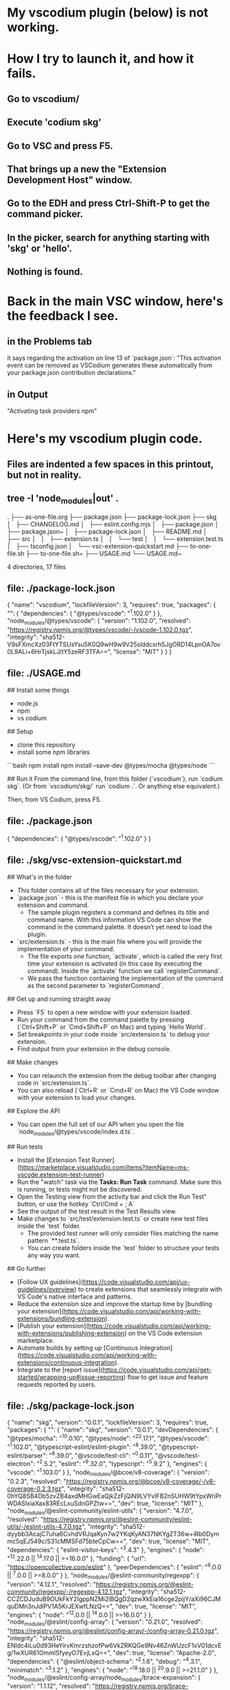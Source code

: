 * My vscodium plugin (below) is not working.
* How I try to launch it, and how it fails.
** Go to vscodium/
** Execute 'codium skg'
** Go to VSC and press F5.
** That brings up a new the "Extension Development Host" window.
** Go to the EDH and press Ctrl-Shift-P to get the command picker.
** In the picker, search for anything starting with 'skg' or 'hello'.
** Nothing is found.
* Back in the main VSC window, here's the feedback I see.
** in the Problems tab
   it says regarding the activation on line 13 of `package.json`:
   "This activation event can be removed as VSCodium generates these automatically from your package.json contribution declarations."
** in Output
   "Activating task providers npm"
* Here's my vscodium plugin code.
** Files are indented a few spaces in this printout, but not in reality.
** tree -I 'node_modules|out' .
.
├── as-one-file.org
├── package.json
├── package-lock.json
├── skg
│   ├── CHANGELOG.md
│   ├── eslint.config.mjs
│   ├── package.json
│   ├── package.json~
│   ├── package-lock.json
│   ├── README.md
│   ├── src
│   │   ├── extension.ts
│   │   └── test
│   │       └── extension.test.ts
│   ├── tsconfig.json
│   └── vsc-extension-quickstart.md
├── to-one-file.sh
├── to-one-file.sh~
├── USAGE.md
└── USAGE.md~

4 directories, 17 files
** file: ./package-lock.json
  {
    "name": "vscodium",
    "lockfileVersion": 3,
    "requires": true,
    "packages": {
      "": {
        "dependencies": {
          "@types/vscode": "^1.102.0"
        }
      },
      "node_modules/@types/vscode": {
        "version": "1.102.0",
        "resolved": "https://registry.npmjs.org/@types/vscode/-/vscode-1.102.0.tgz",
        "integrity": "sha512-V9sFXmcXz03FtYTSUsYsu5K0Q9wH9w9V25slddcxrh5JgORD14LpnOA7ov0L9ALi+6HrTjskLJ/tY5zeRF3TFA==",
        "license": "MIT"
      }
    }
  }

** file: ./USAGE.md
  # USAGE

  ## Install some things
  - node.js
  - npm
  - vs codium

  ## Setup
  - clone this repository
  - install some npm libraries
  ```bash
  npm install
  npm install --save-dev @types/mocha @types/node
  ```

  ## Run it
  From the command line, from this folder (`vscodium`), run `codium skg`.
  (Or from `vscodium/skg/` run `codium .`. Or anything else equivalent.)

  Then, from VS Codium, press F5.

** file: ./package.json
  {
    "dependencies": {
      "@types/vscode": "^1.102.0"
    }
  }

** file: ./skg/vsc-extension-quickstart.md
  # Welcome to your VS Code Extension

  ## What's in the folder

  * This folder contains all of the files necessary for your extension.
  * `package.json` - this is the manifest file in which you declare your extension and command.
    * The sample plugin registers a command and defines its title and command name. With this information VS Code can show the command in the command palette. It doesn’t yet need to load the plugin.
  * `src/extension.ts` - this is the main file where you will provide the implementation of your command.
    * The file exports one function, `activate`, which is called the very first time your extension is activated (in this case by executing the command). Inside the `activate` function we call `registerCommand`.
    * We pass the function containing the implementation of the command as the second parameter to `registerCommand`.

  ## Get up and running straight away

  * Press `F5` to open a new window with your extension loaded.
  * Run your command from the command palette by pressing (`Ctrl+Shift+P` or `Cmd+Shift+P` on Mac) and typing `Hello World`.
  * Set breakpoints in your code inside `src/extension.ts` to debug your extension.
  * Find output from your extension in the debug console.

  ## Make changes

  * You can relaunch the extension from the debug toolbar after changing code in `src/extension.ts`.
  * You can also reload (`Ctrl+R` or `Cmd+R` on Mac) the VS Code window with your extension to load your changes.

  ## Explore the API

  * You can open the full set of our API when you open the file `node_modules/@types/vscode/index.d.ts`.

  ## Run tests

  * Install the [Extension Test Runner](https://marketplace.visualstudio.com/items?itemName=ms-vscode.extension-test-runner)
  * Run the "watch" task via the **Tasks: Run Task** command. Make sure this is running, or tests might not be discovered.
  * Open the Testing view from the activity bar and click the Run Test" button, or use the hotkey `Ctrl/Cmd + ; A`
  * See the output of the test result in the Test Results view.
  * Make changes to `src/test/extension.test.ts` or create new test files inside the `test` folder.
    * The provided test runner will only consider files matching the name pattern `**.test.ts`.
    * You can create folders inside the `test` folder to structure your tests any way you want.

  ## Go further

  * [Follow UX guidelines](https://code.visualstudio.com/api/ux-guidelines/overview) to create extensions that seamlessly integrate with VS Code's native interface and patterns.
  * Reduce the extension size and improve the startup time by [bundling your extension](https://code.visualstudio.com/api/working-with-extensions/bundling-extension).
  * [Publish your extension](https://code.visualstudio.com/api/working-with-extensions/publishing-extension) on the VS Code extension marketplace.
  * Automate builds by setting up [Continuous Integration](https://code.visualstudio.com/api/working-with-extensions/continuous-integration).
  * Integrate to the [report issue](https://code.visualstudio.com/api/get-started/wrapping-up#issue-reporting) flow to get issue and feature requests reported by users.

** file: ./skg/package-lock.json
  {
    "name": "skg",
    "version": "0.0.1",
    "lockfileVersion": 3,
    "requires": true,
    "packages": {
      "": {
        "name": "skg",
        "version": "0.0.1",
        "devDependencies": {
          "@types/mocha": "^10.0.10",
          "@types/node": "^22.17.1",
          "@types/vscode": "^1.102.0",
          "@typescript-eslint/eslint-plugin": "^8.39.0",
          "@typescript-eslint/parser": "^8.39.0",
          "@vscode/test-cli": "^0.0.11",
          "@vscode/test-electron": "^2.5.2",
          "eslint": "^9.32.0",
          "typescript": "^5.9.2"
        },
        "engines": {
          "vscode": "^1.103.0"
        }
      },
      "node_modules/@bcoe/v8-coverage": {
        "version": "0.2.3",
        "resolved": "https://registry.npmjs.org/@bcoe/v8-coverage/-/v8-coverage-0.2.3.tgz",
        "integrity": "sha512-0hYQ8SB4Db5zvZB4axdMHGwEaQjkZzFjQiN9LVYvIFB2nSUHW9tYpxWriPrWDASIxiaXax83REcLxuSdnGPZtw==",
        "dev": true,
        "license": "MIT"
      },
      "node_modules/@eslint-community/eslint-utils": {
        "version": "4.7.0",
        "resolved": "https://registry.npmjs.org/@eslint-community/eslint-utils/-/eslint-utils-4.7.0.tgz",
        "integrity": "sha512-dyybb3AcajC7uha6CvhdVRJqaKyn7w2YKqKyAN37NKYgZT36w+iRb0Dymmc5qEJ549c/S31cMMSFd75bteCpCw==",
        "dev": true,
        "license": "MIT",
        "dependencies": {
          "eslint-visitor-keys": "^3.4.3"
        },
        "engines": {
          "node": "^12.22.0 || ^14.17.0 || >=16.0.0"
        },
        "funding": {
          "url": "https://opencollective.com/eslint"
        },
        "peerDependencies": {
          "eslint": "^6.0.0 || ^7.0.0 || >=8.0.0"
        }
      },
      "node_modules/@eslint-community/regexpp": {
        "version": "4.12.1",
        "resolved": "https://registry.npmjs.org/@eslint-community/regexpp/-/regexpp-4.12.1.tgz",
        "integrity": "sha512-CCZCDJuduB9OUkFkY2IgppNZMi2lBQgD2qzwXkEia16cge2pijY/aXi96CJMquDMn3nJdlPV1A5KrJEXwfLNzQ==",
        "dev": true,
        "license": "MIT",
        "engines": {
          "node": "^12.0.0 || ^14.0.0 || >=16.0.0"
        }
      },
      "node_modules/@eslint/config-array": {
        "version": "0.21.0",
        "resolved": "https://registry.npmjs.org/@eslint/config-array/-/config-array-0.21.0.tgz",
        "integrity": "sha512-ENIdc4iLu0d93HeYirvKmrzshzofPw6VkZRKQGe9Nv46ZnWUzcF1xV01dcvEg/1wXUR61OmmlSfyeyO7EvjLxQ==",
        "dev": true,
        "license": "Apache-2.0",
        "dependencies": {
          "@eslint/object-schema": "^2.1.6",
          "debug": "^4.3.1",
          "minimatch": "^3.1.2"
        },
        "engines": {
          "node": "^18.18.0 || ^20.9.0 || >=21.1.0"
        }
      },
      "node_modules/@eslint/config-array/node_modules/brace-expansion": {
        "version": "1.1.12",
        "resolved": "https://registry.npmjs.org/brace-expansion/-/brace-expansion-1.1.12.tgz",
        "integrity": "sha512-9T9UjW3r0UW5c1Q7GTwllptXwhvYmEzFhzMfZ9H7FQWt+uZePjZPjBP/W1ZEyZ1twGWom5/56TF4lPcqjnDHcg==",
        "dev": true,
        "license": "MIT",
        "dependencies": {
          "balanced-match": "^1.0.0",
          "concat-map": "0.0.1"
        }
      },
      "node_modules/@eslint/config-array/node_modules/minimatch": {
        "version": "3.1.2",
        "resolved": "https://registry.npmjs.org/minimatch/-/minimatch-3.1.2.tgz",
        "integrity": "sha512-J7p63hRiAjw1NDEww1W7i37+ByIrOWO5XQQAzZ3VOcL0PNybwpfmV/N05zFAzwQ9USyEcX6t3UO+K5aqBQOIHw==",
        "dev": true,
        "license": "ISC",
        "dependencies": {
          "brace-expansion": "^1.1.7"
        },
        "engines": {
          "node": "*"
        }
      },
      "node_modules/@eslint/config-helpers": {
        "version": "0.3.1",
        "resolved": "https://registry.npmjs.org/@eslint/config-helpers/-/config-helpers-0.3.1.tgz",
        "integrity": "sha512-xR93k9WhrDYpXHORXpxVL5oHj3Era7wo6k/Wd8/IsQNnZUTzkGS29lyn3nAT05v6ltUuTFVCCYDEGfy2Or/sPA==",
        "dev": true,
        "license": "Apache-2.0",
        "engines": {
          "node": "^18.18.0 || ^20.9.0 || >=21.1.0"
        }
      },
      "node_modules/@eslint/core": {
        "version": "0.15.2",
        "resolved": "https://registry.npmjs.org/@eslint/core/-/core-0.15.2.tgz",
        "integrity": "sha512-78Md3/Rrxh83gCxoUc0EiciuOHsIITzLy53m3d9UyiW8y9Dj2D29FeETqyKA+BRK76tnTp6RXWb3pCay8Oyomg==",
        "dev": true,
        "license": "Apache-2.0",
        "dependencies": {
          "@types/json-schema": "^7.0.15"
        },
        "engines": {
          "node": "^18.18.0 || ^20.9.0 || >=21.1.0"
        }
      },
      "node_modules/@eslint/eslintrc": {
        "version": "3.3.1",
        "resolved": "https://registry.npmjs.org/@eslint/eslintrc/-/eslintrc-3.3.1.tgz",
        "integrity": "sha512-gtF186CXhIl1p4pJNGZw8Yc6RlshoePRvE0X91oPGb3vZ8pM3qOS9W9NGPat9LziaBV7XrJWGylNQXkGcnM3IQ==",
        "dev": true,
        "license": "MIT",
        "dependencies": {
          "ajv": "^6.12.4",
          "debug": "^4.3.2",
          "espree": "^10.0.1",
          "globals": "^14.0.0",
          "ignore": "^5.2.0",
          "import-fresh": "^3.2.1",
          "js-yaml": "^4.1.0",
          "minimatch": "^3.1.2",
          "strip-json-comments": "^3.1.1"
        },
        "engines": {
          "node": "^18.18.0 || ^20.9.0 || >=21.1.0"
        },
        "funding": {
          "url": "https://opencollective.com/eslint"
        }
      },
      "node_modules/@eslint/eslintrc/node_modules/brace-expansion": {
        "version": "1.1.12",
        "resolved": "https://registry.npmjs.org/brace-expansion/-/brace-expansion-1.1.12.tgz",
        "integrity": "sha512-9T9UjW3r0UW5c1Q7GTwllptXwhvYmEzFhzMfZ9H7FQWt+uZePjZPjBP/W1ZEyZ1twGWom5/56TF4lPcqjnDHcg==",
        "dev": true,
        "license": "MIT",
        "dependencies": {
          "balanced-match": "^1.0.0",
          "concat-map": "0.0.1"
        }
      },
      "node_modules/@eslint/eslintrc/node_modules/ignore": {
        "version": "5.3.2",
        "resolved": "https://registry.npmjs.org/ignore/-/ignore-5.3.2.tgz",
        "integrity": "sha512-hsBTNUqQTDwkWtcdYI2i06Y/nUBEsNEDJKjWdigLvegy8kDuJAS8uRlpkkcQpyEXL0Z/pjDy5HBmMjRCJ2gq+g==",
        "dev": true,
        "license": "MIT",
        "engines": {
          "node": ">= 4"
        }
      },
      "node_modules/@eslint/eslintrc/node_modules/minimatch": {
        "version": "3.1.2",
        "resolved": "https://registry.npmjs.org/minimatch/-/minimatch-3.1.2.tgz",
        "integrity": "sha512-J7p63hRiAjw1NDEww1W7i37+ByIrOWO5XQQAzZ3VOcL0PNybwpfmV/N05zFAzwQ9USyEcX6t3UO+K5aqBQOIHw==",
        "dev": true,
        "license": "ISC",
        "dependencies": {
          "brace-expansion": "^1.1.7"
        },
        "engines": {
          "node": "*"
        }
      },
      "node_modules/@eslint/js": {
        "version": "9.33.0",
        "resolved": "https://registry.npmjs.org/@eslint/js/-/js-9.33.0.tgz",
        "integrity": "sha512-5K1/mKhWaMfreBGJTwval43JJmkip0RmM+3+IuqupeSKNC/Th2Kc7ucaq5ovTSra/OOKB9c58CGSz3QMVbWt0A==",
        "dev": true,
        "license": "MIT",
        "engines": {
          "node": "^18.18.0 || ^20.9.0 || >=21.1.0"
        },
        "funding": {
          "url": "https://eslint.org/donate"
        }
      },
      "node_modules/@eslint/object-schema": {
        "version": "2.1.6",
        "resolved": "https://registry.npmjs.org/@eslint/object-schema/-/object-schema-2.1.6.tgz",
        "integrity": "sha512-RBMg5FRL0I0gs51M/guSAj5/e14VQ4tpZnQNWwuDT66P14I43ItmPfIZRhO9fUVIPOAQXU47atlywZ/czoqFPA==",
        "dev": true,
        "license": "Apache-2.0",
        "engines": {
          "node": "^18.18.0 || ^20.9.0 || >=21.1.0"
        }
      },
      "node_modules/@eslint/plugin-kit": {
        "version": "0.3.5",
        "resolved": "https://registry.npmjs.org/@eslint/plugin-kit/-/plugin-kit-0.3.5.tgz",
        "integrity": "sha512-Z5kJ+wU3oA7MMIqVR9tyZRtjYPr4OC004Q4Rw7pgOKUOKkJfZ3O24nz3WYfGRpMDNmcOi3TwQOmgm7B7Tpii0w==",
        "dev": true,
        "license": "Apache-2.0",
        "dependencies": {
          "@eslint/core": "^0.15.2",
          "levn": "^0.4.1"
        },
        "engines": {
          "node": "^18.18.0 || ^20.9.0 || >=21.1.0"
        }
      },
      "node_modules/@humanfs/core": {
        "version": "0.19.1",
        "resolved": "https://registry.npmjs.org/@humanfs/core/-/core-0.19.1.tgz",
        "integrity": "sha512-5DyQ4+1JEUzejeK1JGICcideyfUbGixgS9jNgex5nqkW+cY7WZhxBigmieN5Qnw9ZosSNVC9KQKyb+GUaGyKUA==",
        "dev": true,
        "license": "Apache-2.0",
        "engines": {
          "node": ">=18.18.0"
        }
      },
      "node_modules/@humanfs/node": {
        "version": "0.16.6",
        "resolved": "https://registry.npmjs.org/@humanfs/node/-/node-0.16.6.tgz",
        "integrity": "sha512-YuI2ZHQL78Q5HbhDiBA1X4LmYdXCKCMQIfw0pw7piHJwyREFebJUvrQN4cMssyES6x+vfUbx1CIpaQUKYdQZOw==",
        "dev": true,
        "license": "Apache-2.0",
        "dependencies": {
          "@humanfs/core": "^0.19.1",
          "@humanwhocodes/retry": "^0.3.0"
        },
        "engines": {
          "node": ">=18.18.0"
        }
      },
      "node_modules/@humanfs/node/node_modules/@humanwhocodes/retry": {
        "version": "0.3.1",
        "resolved": "https://registry.npmjs.org/@humanwhocodes/retry/-/retry-0.3.1.tgz",
        "integrity": "sha512-JBxkERygn7Bv/GbN5Rv8Ul6LVknS+5Bp6RgDC/O8gEBU/yeH5Ui5C/OlWrTb6qct7LjjfT6Re2NxB0ln0yYybA==",
        "dev": true,
        "license": "Apache-2.0",
        "engines": {
          "node": ">=18.18"
        },
        "funding": {
          "type": "github",
          "url": "https://github.com/sponsors/nzakas"
        }
      },
      "node_modules/@humanwhocodes/module-importer": {
        "version": "1.0.1",
        "resolved": "https://registry.npmjs.org/@humanwhocodes/module-importer/-/module-importer-1.0.1.tgz",
        "integrity": "sha512-bxveV4V8v5Yb4ncFTT3rPSgZBOpCkjfK0y4oVVVJwIuDVBRMDXrPyXRL988i5ap9m9bnyEEjWfm5WkBmtffLfA==",
        "dev": true,
        "license": "Apache-2.0",
        "engines": {
          "node": ">=12.22"
        },
        "funding": {
          "type": "github",
          "url": "https://github.com/sponsors/nzakas"
        }
      },
      "node_modules/@humanwhocodes/retry": {
        "version": "0.4.3",
        "resolved": "https://registry.npmjs.org/@humanwhocodes/retry/-/retry-0.4.3.tgz",
        "integrity": "sha512-bV0Tgo9K4hfPCek+aMAn81RppFKv2ySDQeMoSZuvTASywNTnVJCArCZE2FWqpvIatKu7VMRLWlR1EazvVhDyhQ==",
        "dev": true,
        "license": "Apache-2.0",
        "engines": {
          "node": ">=18.18"
        },
        "funding": {
          "type": "github",
          "url": "https://github.com/sponsors/nzakas"
        }
      },
      "node_modules/@isaacs/cliui": {
        "version": "8.0.2",
        "resolved": "https://registry.npmjs.org/@isaacs/cliui/-/cliui-8.0.2.tgz",
        "integrity": "sha512-O8jcjabXaleOG9DQ0+ARXWZBTfnP4WNAqzuiJK7ll44AmxGKv/J2M4TPjxjY3znBCfvBXFzucm1twdyFybFqEA==",
        "dev": true,
        "license": "ISC",
        "dependencies": {
          "string-width": "^5.1.2",
          "string-width-cjs": "npm:string-width@^4.2.0",
          "strip-ansi": "^7.0.1",
          "strip-ansi-cjs": "npm:strip-ansi@^6.0.1",
          "wrap-ansi": "^8.1.0",
          "wrap-ansi-cjs": "npm:wrap-ansi@^7.0.0"
        },
        "engines": {
          "node": ">=12"
        }
      },
      "node_modules/@istanbuljs/schema": {
        "version": "0.1.3",
        "resolved": "https://registry.npmjs.org/@istanbuljs/schema/-/schema-0.1.3.tgz",
        "integrity": "sha512-ZXRY4jNvVgSVQ8DL3LTcakaAtXwTVUxE81hslsyD2AtoXW/wVob10HkOJ1X/pAlcI7D+2YoZKg5do8G/w6RYgA==",
        "dev": true,
        "license": "MIT",
        "engines": {
          "node": ">=8"
        }
      },
      "node_modules/@jridgewell/resolve-uri": {
        "version": "3.1.2",
        "resolved": "https://registry.npmjs.org/@jridgewell/resolve-uri/-/resolve-uri-3.1.2.tgz",
        "integrity": "sha512-bRISgCIjP20/tbWSPWMEi54QVPRZExkuD9lJL+UIxUKtwVJA8wW1Trb1jMs1RFXo1CBTNZ/5hpC9QvmKWdopKw==",
        "dev": true,
        "license": "MIT",
        "engines": {
          "node": ">=6.0.0"
        }
      },
      "node_modules/@jridgewell/sourcemap-codec": {
        "version": "1.5.5",
        "resolved": "https://registry.npmjs.org/@jridgewell/sourcemap-codec/-/sourcemap-codec-1.5.5.tgz",
        "integrity": "sha512-cYQ9310grqxueWbl+WuIUIaiUaDcj7WOq5fVhEljNVgRfOUhY9fy2zTvfoqWsnebh8Sl70VScFbICvJnLKB0Og==",
        "dev": true,
        "license": "MIT"
      },
      "node_modules/@jridgewell/trace-mapping": {
        "version": "0.3.30",
        "resolved": "https://registry.npmjs.org/@jridgewell/trace-mapping/-/trace-mapping-0.3.30.tgz",
        "integrity": "sha512-GQ7Nw5G2lTu/BtHTKfXhKHok2WGetd4XYcVKGx00SjAk8GMwgJM3zr6zORiPGuOE+/vkc90KtTosSSvaCjKb2Q==",
        "dev": true,
        "license": "MIT",
        "dependencies": {
          "@jridgewell/resolve-uri": "^3.1.0",
          "@jridgewell/sourcemap-codec": "^1.4.14"
        }
      },
      "node_modules/@nodelib/fs.scandir": {
        "version": "2.1.5",
        "resolved": "https://registry.npmjs.org/@nodelib/fs.scandir/-/fs.scandir-2.1.5.tgz",
        "integrity": "sha512-vq24Bq3ym5HEQm2NKCr3yXDwjc7vTsEThRDnkp2DK9p1uqLR+DHurm/NOTo0KG7HYHU7eppKZj3MyqYuMBf62g==",
        "dev": true,
        "license": "MIT",
        "dependencies": {
          "@nodelib/fs.stat": "2.0.5",
          "run-parallel": "^1.1.9"
        },
        "engines": {
          "node": ">= 8"
        }
      },
      "node_modules/@nodelib/fs.stat": {
        "version": "2.0.5",
        "resolved": "https://registry.npmjs.org/@nodelib/fs.stat/-/fs.stat-2.0.5.tgz",
        "integrity": "sha512-RkhPPp2zrqDAQA/2jNhnztcPAlv64XdhIp7a7454A5ovI7Bukxgt7MX7udwAu3zg1DcpPU0rz3VV1SeaqvY4+A==",
        "dev": true,
        "license": "MIT",
        "engines": {
          "node": ">= 8"
        }
      },
      "node_modules/@nodelib/fs.walk": {
        "version": "1.2.8",
        "resolved": "https://registry.npmjs.org/@nodelib/fs.walk/-/fs.walk-1.2.8.tgz",
        "integrity": "sha512-oGB+UxlgWcgQkgwo8GcEGwemoTFt3FIO9ababBmaGwXIoBKZ+GTy0pP185beGg7Llih/NSHSV2XAs1lnznocSg==",
        "dev": true,
        "license": "MIT",
        "dependencies": {
          "@nodelib/fs.scandir": "2.1.5",
          "fastq": "^1.6.0"
        },
        "engines": {
          "node": ">= 8"
        }
      },
      "node_modules/@pkgjs/parseargs": {
        "version": "0.11.0",
        "resolved": "https://registry.npmjs.org/@pkgjs/parseargs/-/parseargs-0.11.0.tgz",
        "integrity": "sha512-+1VkjdD0QBLPodGrJUeqarH8VAIvQODIbwh9XpP5Syisf7YoQgsJKPNFoqqLQlu+VQ/tVSshMR6loPMn8U+dPg==",
        "dev": true,
        "license": "MIT",
        "optional": true,
        "engines": {
          "node": ">=14"
        }
      },
      "node_modules/@types/estree": {
        "version": "1.0.8",
        "resolved": "https://registry.npmjs.org/@types/estree/-/estree-1.0.8.tgz",
        "integrity": "sha512-dWHzHa2WqEXI/O1E9OjrocMTKJl2mSrEolh1Iomrv6U+JuNwaHXsXx9bLu5gG7BUWFIN0skIQJQ/L1rIex4X6w==",
        "dev": true,
        "license": "MIT"
      },
      "node_modules/@types/istanbul-lib-coverage": {
        "version": "2.0.6",
        "resolved": "https://registry.npmjs.org/@types/istanbul-lib-coverage/-/istanbul-lib-coverage-2.0.6.tgz",
        "integrity": "sha512-2QF/t/auWm0lsy8XtKVPG19v3sSOQlJe/YHZgfjb/KBBHOGSV+J2q/S671rcq9uTBrLAXmZpqJiaQbMT+zNU1w==",
        "dev": true,
        "license": "MIT"
      },
      "node_modules/@types/json-schema": {
        "version": "7.0.15",
        "resolved": "https://registry.npmjs.org/@types/json-schema/-/json-schema-7.0.15.tgz",
        "integrity": "sha512-5+fP8P8MFNC+AyZCDxrB2pkZFPGzqQWUzpSeuuVLvm8VMcorNYavBqoFcxK8bQz4Qsbn4oUEEem4wDLfcysGHA==",
        "dev": true,
        "license": "MIT"
      },
      "node_modules/@types/mocha": {
        "version": "10.0.10",
        "resolved": "https://registry.npmjs.org/@types/mocha/-/mocha-10.0.10.tgz",
        "integrity": "sha512-xPyYSz1cMPnJQhl0CLMH68j3gprKZaTjG3s5Vi+fDgx+uhG9NOXwbVt52eFS8ECyXhyKcjDLCBEqBExKuiZb7Q==",
        "dev": true,
        "license": "MIT"
      },
      "node_modules/@types/node": {
        "version": "22.17.1",
        "resolved": "https://registry.npmjs.org/@types/node/-/node-22.17.1.tgz",
        "integrity": "sha512-y3tBaz+rjspDTylNjAX37jEC3TETEFGNJL6uQDxwF9/8GLLIjW1rvVHlynyuUKMnMr1Roq8jOv3vkopBjC4/VA==",
        "dev": true,
        "license": "MIT",
        "dependencies": {
          "undici-types": "~6.21.0"
        }
      },
      "node_modules/@types/vscode": {
        "version": "1.102.0",
        "resolved": "https://registry.npmjs.org/@types/vscode/-/vscode-1.102.0.tgz",
        "integrity": "sha512-V9sFXmcXz03FtYTSUsYsu5K0Q9wH9w9V25slddcxrh5JgORD14LpnOA7ov0L9ALi+6HrTjskLJ/tY5zeRF3TFA==",
        "dev": true,
        "license": "MIT"
      },
      "node_modules/@typescript-eslint/eslint-plugin": {
        "version": "8.39.1",
        "resolved": "https://registry.npmjs.org/@typescript-eslint/eslint-plugin/-/eslint-plugin-8.39.1.tgz",
        "integrity": "sha512-yYegZ5n3Yr6eOcqgj2nJH8cH/ZZgF+l0YIdKILSDjYFRjgYQMgv/lRjV5Z7Up04b9VYUondt8EPMqg7kTWgJ2g==",
        "dev": true,
        "license": "MIT",
        "dependencies": {
          "@eslint-community/regexpp": "^4.10.0",
          "@typescript-eslint/scope-manager": "8.39.1",
          "@typescript-eslint/type-utils": "8.39.1",
          "@typescript-eslint/utils": "8.39.1",
          "@typescript-eslint/visitor-keys": "8.39.1",
          "graphemer": "^1.4.0",
          "ignore": "^7.0.0",
          "natural-compare": "^1.4.0",
          "ts-api-utils": "^2.1.0"
        },
        "engines": {
          "node": "^18.18.0 || ^20.9.0 || >=21.1.0"
        },
        "funding": {
          "type": "opencollective",
          "url": "https://opencollective.com/typescript-eslint"
        },
        "peerDependencies": {
          "@typescript-eslint/parser": "^8.39.1",
          "eslint": "^8.57.0 || ^9.0.0",
          "typescript": ">=4.8.4 <6.0.0"
        }
      },
      "node_modules/@typescript-eslint/parser": {
        "version": "8.39.1",
        "resolved": "https://registry.npmjs.org/@typescript-eslint/parser/-/parser-8.39.1.tgz",
        "integrity": "sha512-pUXGCuHnnKw6PyYq93lLRiZm3vjuslIy7tus1lIQTYVK9bL8XBgJnCWm8a0KcTtHC84Yya1Q6rtll+duSMj0dg==",
        "dev": true,
        "license": "MIT",
        "dependencies": {
          "@typescript-eslint/scope-manager": "8.39.1",
          "@typescript-eslint/types": "8.39.1",
          "@typescript-eslint/typescript-estree": "8.39.1",
          "@typescript-eslint/visitor-keys": "8.39.1",
          "debug": "^4.3.4"
        },
        "engines": {
          "node": "^18.18.0 || ^20.9.0 || >=21.1.0"
        },
        "funding": {
          "type": "opencollective",
          "url": "https://opencollective.com/typescript-eslint"
        },
        "peerDependencies": {
          "eslint": "^8.57.0 || ^9.0.0",
          "typescript": ">=4.8.4 <6.0.0"
        }
      },
      "node_modules/@typescript-eslint/project-service": {
        "version": "8.39.1",
        "resolved": "https://registry.npmjs.org/@typescript-eslint/project-service/-/project-service-8.39.1.tgz",
        "integrity": "sha512-8fZxek3ONTwBu9ptw5nCKqZOSkXshZB7uAxuFF0J/wTMkKydjXCzqqga7MlFMpHi9DoG4BadhmTkITBcg8Aybw==",
        "dev": true,
        "license": "MIT",
        "dependencies": {
          "@typescript-eslint/tsconfig-utils": "^8.39.1",
          "@typescript-eslint/types": "^8.39.1",
          "debug": "^4.3.4"
        },
        "engines": {
          "node": "^18.18.0 || ^20.9.0 || >=21.1.0"
        },
        "funding": {
          "type": "opencollective",
          "url": "https://opencollective.com/typescript-eslint"
        },
        "peerDependencies": {
          "typescript": ">=4.8.4 <6.0.0"
        }
      },
      "node_modules/@typescript-eslint/scope-manager": {
        "version": "8.39.1",
        "resolved": "https://registry.npmjs.org/@typescript-eslint/scope-manager/-/scope-manager-8.39.1.tgz",
        "integrity": "sha512-RkBKGBrjgskFGWuyUGz/EtD8AF/GW49S21J8dvMzpJitOF1slLEbbHnNEtAHtnDAnx8qDEdRrULRnWVx27wGBw==",
        "dev": true,
        "license": "MIT",
        "dependencies": {
          "@typescript-eslint/types": "8.39.1",
          "@typescript-eslint/visitor-keys": "8.39.1"
        },
        "engines": {
          "node": "^18.18.0 || ^20.9.0 || >=21.1.0"
        },
        "funding": {
          "type": "opencollective",
          "url": "https://opencollective.com/typescript-eslint"
        }
      },
      "node_modules/@typescript-eslint/tsconfig-utils": {
        "version": "8.39.1",
        "resolved": "https://registry.npmjs.org/@typescript-eslint/tsconfig-utils/-/tsconfig-utils-8.39.1.tgz",
        "integrity": "sha512-ePUPGVtTMR8XMU2Hee8kD0Pu4NDE1CN9Q1sxGSGd/mbOtGZDM7pnhXNJnzW63zk/q+Z54zVzj44HtwXln5CvHA==",
        "dev": true,
        "license": "MIT",
        "engines": {
          "node": "^18.18.0 || ^20.9.0 || >=21.1.0"
        },
        "funding": {
          "type": "opencollective",
          "url": "https://opencollective.com/typescript-eslint"
        },
        "peerDependencies": {
          "typescript": ">=4.8.4 <6.0.0"
        }
      },
      "node_modules/@typescript-eslint/type-utils": {
        "version": "8.39.1",
        "resolved": "https://registry.npmjs.org/@typescript-eslint/type-utils/-/type-utils-8.39.1.tgz",
        "integrity": "sha512-gu9/ahyatyAdQbKeHnhT4R+y3YLtqqHyvkfDxaBYk97EcbfChSJXyaJnIL3ygUv7OuZatePHmQvuH5ru0lnVeA==",
        "dev": true,
        "license": "MIT",
        "dependencies": {
          "@typescript-eslint/types": "8.39.1",
          "@typescript-eslint/typescript-estree": "8.39.1",
          "@typescript-eslint/utils": "8.39.1",
          "debug": "^4.3.4",
          "ts-api-utils": "^2.1.0"
        },
        "engines": {
          "node": "^18.18.0 || ^20.9.0 || >=21.1.0"
        },
        "funding": {
          "type": "opencollective",
          "url": "https://opencollective.com/typescript-eslint"
        },
        "peerDependencies": {
          "eslint": "^8.57.0 || ^9.0.0",
          "typescript": ">=4.8.4 <6.0.0"
        }
      },
      "node_modules/@typescript-eslint/types": {
        "version": "8.39.1",
        "resolved": "https://registry.npmjs.org/@typescript-eslint/types/-/types-8.39.1.tgz",
        "integrity": "sha512-7sPDKQQp+S11laqTrhHqeAbsCfMkwJMrV7oTDvtDds4mEofJYir414bYKUEb8YPUm9QL3U+8f6L6YExSoAGdQw==",
        "dev": true,
        "license": "MIT",
        "engines": {
          "node": "^18.18.0 || ^20.9.0 || >=21.1.0"
        },
        "funding": {
          "type": "opencollective",
          "url": "https://opencollective.com/typescript-eslint"
        }
      },
      "node_modules/@typescript-eslint/typescript-estree": {
        "version": "8.39.1",
        "resolved": "https://registry.npmjs.org/@typescript-eslint/typescript-estree/-/typescript-estree-8.39.1.tgz",
        "integrity": "sha512-EKkpcPuIux48dddVDXyQBlKdeTPMmALqBUbEk38McWv0qVEZwOpVJBi7ugK5qVNgeuYjGNQxrrnoM/5+TI/BPw==",
        "dev": true,
        "license": "MIT",
        "dependencies": {
          "@typescript-eslint/project-service": "8.39.1",
          "@typescript-eslint/tsconfig-utils": "8.39.1",
          "@typescript-eslint/types": "8.39.1",
          "@typescript-eslint/visitor-keys": "8.39.1",
          "debug": "^4.3.4",
          "fast-glob": "^3.3.2",
          "is-glob": "^4.0.3",
          "minimatch": "^9.0.4",
          "semver": "^7.6.0",
          "ts-api-utils": "^2.1.0"
        },
        "engines": {
          "node": "^18.18.0 || ^20.9.0 || >=21.1.0"
        },
        "funding": {
          "type": "opencollective",
          "url": "https://opencollective.com/typescript-eslint"
        },
        "peerDependencies": {
          "typescript": ">=4.8.4 <6.0.0"
        }
      },
      "node_modules/@typescript-eslint/utils": {
        "version": "8.39.1",
        "resolved": "https://registry.npmjs.org/@typescript-eslint/utils/-/utils-8.39.1.tgz",
        "integrity": "sha512-VF5tZ2XnUSTuiqZFXCZfZs1cgkdd3O/sSYmdo2EpSyDlC86UM/8YytTmKnehOW3TGAlivqTDT6bS87B/GQ/jyg==",
        "dev": true,
        "license": "MIT",
        "dependencies": {
          "@eslint-community/eslint-utils": "^4.7.0",
          "@typescript-eslint/scope-manager": "8.39.1",
          "@typescript-eslint/types": "8.39.1",
          "@typescript-eslint/typescript-estree": "8.39.1"
        },
        "engines": {
          "node": "^18.18.0 || ^20.9.0 || >=21.1.0"
        },
        "funding": {
          "type": "opencollective",
          "url": "https://opencollective.com/typescript-eslint"
        },
        "peerDependencies": {
          "eslint": "^8.57.0 || ^9.0.0",
          "typescript": ">=4.8.4 <6.0.0"
        }
      },
      "node_modules/@typescript-eslint/visitor-keys": {
        "version": "8.39.1",
        "resolved": "https://registry.npmjs.org/@typescript-eslint/visitor-keys/-/visitor-keys-8.39.1.tgz",
        "integrity": "sha512-W8FQi6kEh2e8zVhQ0eeRnxdvIoOkAp/CPAahcNio6nO9dsIwb9b34z90KOlheoyuVf6LSOEdjlkxSkapNEc+4A==",
        "dev": true,
        "license": "MIT",
        "dependencies": {
          "@typescript-eslint/types": "8.39.1",
          "eslint-visitor-keys": "^4.2.1"
        },
        "engines": {
          "node": "^18.18.0 || ^20.9.0 || >=21.1.0"
        },
        "funding": {
          "type": "opencollective",
          "url": "https://opencollective.com/typescript-eslint"
        }
      },
      "node_modules/@typescript-eslint/visitor-keys/node_modules/eslint-visitor-keys": {
        "version": "4.2.1",
        "resolved": "https://registry.npmjs.org/eslint-visitor-keys/-/eslint-visitor-keys-4.2.1.tgz",
        "integrity": "sha512-Uhdk5sfqcee/9H/rCOJikYz67o0a2Tw2hGRPOG2Y1R2dg7brRe1uG0yaNQDHu+TO/uQPF/5eCapvYSmHUjt7JQ==",
        "dev": true,
        "license": "Apache-2.0",
        "engines": {
          "node": "^18.18.0 || ^20.9.0 || >=21.1.0"
        },
        "funding": {
          "url": "https://opencollective.com/eslint"
        }
      },
      "node_modules/@vscode/test-cli": {
        "version": "0.0.11",
        "resolved": "https://registry.npmjs.org/@vscode/test-cli/-/test-cli-0.0.11.tgz",
        "integrity": "sha512-qO332yvzFqGhBMJrp6TdwbIydiHgCtxXc2Nl6M58mbH/Z+0CyLR76Jzv4YWPEthhrARprzCRJUqzFvTHFhTj7Q==",
        "dev": true,
        "license": "MIT",
        "dependencies": {
          "@types/mocha": "^10.0.2",
          "c8": "^9.1.0",
          "chokidar": "^3.5.3",
          "enhanced-resolve": "^5.15.0",
          "glob": "^10.3.10",
          "minimatch": "^9.0.3",
          "mocha": "^11.1.0",
          "supports-color": "^9.4.0",
          "yargs": "^17.7.2"
        },
        "bin": {
          "vscode-test": "out/bin.mjs"
        },
        "engines": {
          "node": ">=18"
        }
      },
      "node_modules/@vscode/test-electron": {
        "version": "2.5.2",
        "resolved": "https://registry.npmjs.org/@vscode/test-electron/-/test-electron-2.5.2.tgz",
        "integrity": "sha512-8ukpxv4wYe0iWMRQU18jhzJOHkeGKbnw7xWRX3Zw1WJA4cEKbHcmmLPdPrPtL6rhDcrlCZN+xKRpv09n4gRHYg==",
        "dev": true,
        "license": "MIT",
        "dependencies": {
          "http-proxy-agent": "^7.0.2",
          "https-proxy-agent": "^7.0.5",
          "jszip": "^3.10.1",
          "ora": "^8.1.0",
          "semver": "^7.6.2"
        },
        "engines": {
          "node": ">=16"
        }
      },
      "node_modules/acorn": {
        "version": "8.15.0",
        "resolved": "https://registry.npmjs.org/acorn/-/acorn-8.15.0.tgz",
        "integrity": "sha512-NZyJarBfL7nWwIq+FDL6Zp/yHEhePMNnnJ0y3qfieCrmNvYct8uvtiV41UvlSe6apAfk0fY1FbWx+NwfmpvtTg==",
        "dev": true,
        "license": "MIT",
        "bin": {
          "acorn": "bin/acorn"
        },
        "engines": {
          "node": ">=0.4.0"
        }
      },
      "node_modules/acorn-jsx": {
        "version": "5.3.2",
        "resolved": "https://registry.npmjs.org/acorn-jsx/-/acorn-jsx-5.3.2.tgz",
        "integrity": "sha512-rq9s+JNhf0IChjtDXxllJ7g41oZk5SlXtp0LHwyA5cejwn7vKmKp4pPri6YEePv2PU65sAsegbXtIinmDFDXgQ==",
        "dev": true,
        "license": "MIT",
        "peerDependencies": {
          "acorn": "^6.0.0 || ^7.0.0 || ^8.0.0"
        }
      },
      "node_modules/agent-base": {
        "version": "7.1.4",
        "resolved": "https://registry.npmjs.org/agent-base/-/agent-base-7.1.4.tgz",
        "integrity": "sha512-MnA+YT8fwfJPgBx3m60MNqakm30XOkyIoH1y6huTQvC0PwZG7ki8NacLBcrPbNoo8vEZy7Jpuk7+jMO+CUovTQ==",
        "dev": true,
        "license": "MIT",
        "engines": {
          "node": ">= 14"
        }
      },
      "node_modules/ajv": {
        "version": "6.12.6",
        "resolved": "https://registry.npmjs.org/ajv/-/ajv-6.12.6.tgz",
        "integrity": "sha512-j3fVLgvTo527anyYyJOGTYJbG+vnnQYvE0m5mmkc1TK+nxAppkCLMIL0aZ4dblVCNoGShhm+kzE4ZUykBoMg4g==",
        "dev": true,
        "license": "MIT",
        "dependencies": {
          "fast-deep-equal": "^3.1.1",
          "fast-json-stable-stringify": "^2.0.0",
          "json-schema-traverse": "^0.4.1",
          "uri-js": "^4.2.2"
        },
        "funding": {
          "type": "github",
          "url": "https://github.com/sponsors/epoberezkin"
        }
      },
      "node_modules/ansi-regex": {
        "version": "6.1.0",
        "resolved": "https://registry.npmjs.org/ansi-regex/-/ansi-regex-6.1.0.tgz",
        "integrity": "sha512-7HSX4QQb4CspciLpVFwyRe79O3xsIZDDLER21kERQ71oaPodF8jL725AgJMFAYbooIqolJoRLuM81SpeUkpkvA==",
        "dev": true,
        "license": "MIT",
        "engines": {
          "node": ">=12"
        },
        "funding": {
          "url": "https://github.com/chalk/ansi-regex?sponsor=1"
        }
      },
      "node_modules/ansi-styles": {
        "version": "4.3.0",
        "resolved": "https://registry.npmjs.org/ansi-styles/-/ansi-styles-4.3.0.tgz",
        "integrity": "sha512-zbB9rCJAT1rbjiVDb2hqKFHNYLxgtk8NURxZ3IZwD3F6NtxbXZQCnnSi1Lkx+IDohdPlFp222wVALIheZJQSEg==",
        "dev": true,
        "license": "MIT",
        "dependencies": {
          "color-convert": "^2.0.1"
        },
        "engines": {
          "node": ">=8"
        },
        "funding": {
          "url": "https://github.com/chalk/ansi-styles?sponsor=1"
        }
      },
      "node_modules/anymatch": {
        "version": "3.1.3",
        "resolved": "https://registry.npmjs.org/anymatch/-/anymatch-3.1.3.tgz",
        "integrity": "sha512-KMReFUr0B4t+D+OBkjR3KYqvocp2XaSzO55UcB6mgQMd3KbcE+mWTyvVV7D/zsdEbNnV6acZUutkiHQXvTr1Rw==",
        "dev": true,
        "license": "ISC",
        "dependencies": {
          "normalize-path": "^3.0.0",
          "picomatch": "^2.0.4"
        },
        "engines": {
          "node": ">= 8"
        }
      },
      "node_modules/argparse": {
        "version": "2.0.1",
        "resolved": "https://registry.npmjs.org/argparse/-/argparse-2.0.1.tgz",
        "integrity": "sha512-8+9WqebbFzpX9OR+Wa6O29asIogeRMzcGtAINdpMHHyAg10f05aSFVBbcEqGf/PXw1EjAZ+q2/bEBg3DvurK3Q==",
        "dev": true,
        "license": "Python-2.0"
      },
      "node_modules/balanced-match": {
        "version": "1.0.2",
        "resolved": "https://registry.npmjs.org/balanced-match/-/balanced-match-1.0.2.tgz",
        "integrity": "sha512-3oSeUO0TMV67hN1AmbXsK4yaqU7tjiHlbxRDZOpH0KW9+CeX4bRAaX0Anxt0tx2MrpRpWwQaPwIlISEJhYU5Pw==",
        "dev": true,
        "license": "MIT"
      },
      "node_modules/binary-extensions": {
        "version": "2.3.0",
        "resolved": "https://registry.npmjs.org/binary-extensions/-/binary-extensions-2.3.0.tgz",
        "integrity": "sha512-Ceh+7ox5qe7LJuLHoY0feh3pHuUDHAcRUeyL2VYghZwfpkNIy/+8Ocg0a3UuSoYzavmylwuLWQOf3hl0jjMMIw==",
        "dev": true,
        "license": "MIT",
        "engines": {
          "node": ">=8"
        },
        "funding": {
          "url": "https://github.com/sponsors/sindresorhus"
        }
      },
      "node_modules/brace-expansion": {
        "version": "2.0.2",
        "resolved": "https://registry.npmjs.org/brace-expansion/-/brace-expansion-2.0.2.tgz",
        "integrity": "sha512-Jt0vHyM+jmUBqojB7E1NIYadt0vI0Qxjxd2TErW94wDz+E2LAm5vKMXXwg6ZZBTHPuUlDgQHKXvjGBdfcF1ZDQ==",
        "dev": true,
        "license": "MIT",
        "dependencies": {
          "balanced-match": "^1.0.0"
        }
      },
      "node_modules/braces": {
        "version": "3.0.3",
        "resolved": "https://registry.npmjs.org/braces/-/braces-3.0.3.tgz",
        "integrity": "sha512-yQbXgO/OSZVD2IsiLlro+7Hf6Q18EJrKSEsdoMzKePKXct3gvD8oLcOQdIzGupr5Fj+EDe8gO/lxc1BzfMpxvA==",
        "dev": true,
        "license": "MIT",
        "dependencies": {
          "fill-range": "^7.1.1"
        },
        "engines": {
          "node": ">=8"
        }
      },
      "node_modules/browser-stdout": {
        "version": "1.3.1",
        "resolved": "https://registry.npmjs.org/browser-stdout/-/browser-stdout-1.3.1.tgz",
        "integrity": "sha512-qhAVI1+Av2X7qelOfAIYwXONood6XlZE/fXaBSmW/T5SzLAmCgzi+eiWE7fUvbHaeNBQH13UftjpXxsfLkMpgw==",
        "dev": true,
        "license": "ISC"
      },
      "node_modules/c8": {
        "version": "9.1.0",
        "resolved": "https://registry.npmjs.org/c8/-/c8-9.1.0.tgz",
        "integrity": "sha512-mBWcT5iqNir1zIkzSPyI3NCR9EZCVI3WUD+AVO17MVWTSFNyUueXE82qTeampNtTr+ilN/5Ua3j24LgbCKjDVg==",
        "dev": true,
        "license": "ISC",
        "dependencies": {
          "@bcoe/v8-coverage": "^0.2.3",
          "@istanbuljs/schema": "^0.1.3",
          "find-up": "^5.0.0",
          "foreground-child": "^3.1.1",
          "istanbul-lib-coverage": "^3.2.0",
          "istanbul-lib-report": "^3.0.1",
          "istanbul-reports": "^3.1.6",
          "test-exclude": "^6.0.0",
          "v8-to-istanbul": "^9.0.0",
          "yargs": "^17.7.2",
          "yargs-parser": "^21.1.1"
        },
        "bin": {
          "c8": "bin/c8.js"
        },
        "engines": {
          "node": ">=14.14.0"
        }
      },
      "node_modules/callsites": {
        "version": "3.1.0",
        "resolved": "https://registry.npmjs.org/callsites/-/callsites-3.1.0.tgz",
        "integrity": "sha512-P8BjAsXvZS+VIDUI11hHCQEv74YT67YUi5JJFNWIqL235sBmjX4+qx9Muvls5ivyNENctx46xQLQ3aTuE7ssaQ==",
        "dev": true,
        "license": "MIT",
        "engines": {
          "node": ">=6"
        }
      },
      "node_modules/camelcase": {
        "version": "6.3.0",
        "resolved": "https://registry.npmjs.org/camelcase/-/camelcase-6.3.0.tgz",
        "integrity": "sha512-Gmy6FhYlCY7uOElZUSbxo2UCDH8owEk996gkbrpsgGtrJLM3J7jGxl9Ic7Qwwj4ivOE5AWZWRMecDdF7hqGjFA==",
        "dev": true,
        "license": "MIT",
        "engines": {
          "node": ">=10"
        },
        "funding": {
          "url": "https://github.com/sponsors/sindresorhus"
        }
      },
      "node_modules/chalk": {
        "version": "4.1.2",
        "resolved": "https://registry.npmjs.org/chalk/-/chalk-4.1.2.tgz",
        "integrity": "sha512-oKnbhFyRIXpUuez8iBMmyEa4nbj4IOQyuhc/wy9kY7/WVPcwIO9VA668Pu8RkO7+0G76SLROeyw9CpQ061i4mA==",
        "dev": true,
        "license": "MIT",
        "dependencies": {
          "ansi-styles": "^4.1.0",
          "supports-color": "^7.1.0"
        },
        "engines": {
          "node": ">=10"
        },
        "funding": {
          "url": "https://github.com/chalk/chalk?sponsor=1"
        }
      },
      "node_modules/chalk/node_modules/supports-color": {
        "version": "7.2.0",
        "resolved": "https://registry.npmjs.org/supports-color/-/supports-color-7.2.0.tgz",
        "integrity": "sha512-qpCAvRl9stuOHveKsn7HncJRvv501qIacKzQlO/+Lwxc9+0q2wLyv4Dfvt80/DPn2pqOBsJdDiogXGR9+OvwRw==",
        "dev": true,
        "license": "MIT",
        "dependencies": {
          "has-flag": "^4.0.0"
        },
        "engines": {
          "node": ">=8"
        }
      },
      "node_modules/chokidar": {
        "version": "3.6.0",
        "resolved": "https://registry.npmjs.org/chokidar/-/chokidar-3.6.0.tgz",
        "integrity": "sha512-7VT13fmjotKpGipCW9JEQAusEPE+Ei8nl6/g4FBAmIm0GOOLMua9NDDo/DWp0ZAxCr3cPq5ZpBqmPAQgDda2Pw==",
        "dev": true,
        "license": "MIT",
        "dependencies": {
          "anymatch": "~3.1.2",
          "braces": "~3.0.2",
          "glob-parent": "~5.1.2",
          "is-binary-path": "~2.1.0",
          "is-glob": "~4.0.1",
          "normalize-path": "~3.0.0",
          "readdirp": "~3.6.0"
        },
        "engines": {
          "node": ">= 8.10.0"
        },
        "funding": {
          "url": "https://paulmillr.com/funding/"
        },
        "optionalDependencies": {
          "fsevents": "~2.3.2"
        }
      },
      "node_modules/cli-cursor": {
        "version": "5.0.0",
        "resolved": "https://registry.npmjs.org/cli-cursor/-/cli-cursor-5.0.0.tgz",
        "integrity": "sha512-aCj4O5wKyszjMmDT4tZj93kxyydN/K5zPWSCe6/0AV/AA1pqe5ZBIw0a2ZfPQV7lL5/yb5HsUreJ6UFAF1tEQw==",
        "dev": true,
        "license": "MIT",
        "dependencies": {
          "restore-cursor": "^5.0.0"
        },
        "engines": {
          "node": ">=18"
        },
        "funding": {
          "url": "https://github.com/sponsors/sindresorhus"
        }
      },
      "node_modules/cli-spinners": {
        "version": "2.9.2",
        "resolved": "https://registry.npmjs.org/cli-spinners/-/cli-spinners-2.9.2.tgz",
        "integrity": "sha512-ywqV+5MmyL4E7ybXgKys4DugZbX0FC6LnwrhjuykIjnK9k8OQacQ7axGKnjDXWNhns0xot3bZI5h55H8yo9cJg==",
        "dev": true,
        "license": "MIT",
        "engines": {
          "node": ">=6"
        },
        "funding": {
          "url": "https://github.com/sponsors/sindresorhus"
        }
      },
      "node_modules/cliui": {
        "version": "8.0.1",
        "resolved": "https://registry.npmjs.org/cliui/-/cliui-8.0.1.tgz",
        "integrity": "sha512-BSeNnyus75C4//NQ9gQt1/csTXyo/8Sb+afLAkzAptFuMsod9HFokGNudZpi/oQV73hnVK+sR+5PVRMd+Dr7YQ==",
        "dev": true,
        "license": "ISC",
        "dependencies": {
          "string-width": "^4.2.0",
          "strip-ansi": "^6.0.1",
          "wrap-ansi": "^7.0.0"
        },
        "engines": {
          "node": ">=12"
        }
      },
      "node_modules/cliui/node_modules/ansi-regex": {
        "version": "5.0.1",
        "resolved": "https://registry.npmjs.org/ansi-regex/-/ansi-regex-5.0.1.tgz",
        "integrity": "sha512-quJQXlTSUGL2LH9SUXo8VwsY4soanhgo6LNSm84E1LBcE8s3O0wpdiRzyR9z/ZZJMlMWv37qOOb9pdJlMUEKFQ==",
        "dev": true,
        "license": "MIT",
        "engines": {
          "node": ">=8"
        }
      },
      "node_modules/cliui/node_modules/emoji-regex": {
        "version": "8.0.0",
        "resolved": "https://registry.npmjs.org/emoji-regex/-/emoji-regex-8.0.0.tgz",
        "integrity": "sha512-MSjYzcWNOA0ewAHpz0MxpYFvwg6yjy1NG3xteoqz644VCo/RPgnr1/GGt+ic3iJTzQ8Eu3TdM14SawnVUmGE6A==",
        "dev": true,
        "license": "MIT"
      },
      "node_modules/cliui/node_modules/string-width": {
        "version": "4.2.3",
        "resolved": "https://registry.npmjs.org/string-width/-/string-width-4.2.3.tgz",
        "integrity": "sha512-wKyQRQpjJ0sIp62ErSZdGsjMJWsap5oRNihHhu6G7JVO/9jIB6UyevL+tXuOqrng8j/cxKTWyWUwvSTriiZz/g==",
        "dev": true,
        "license": "MIT",
        "dependencies": {
          "emoji-regex": "^8.0.0",
          "is-fullwidth-code-point": "^3.0.0",
          "strip-ansi": "^6.0.1"
        },
        "engines": {
          "node": ">=8"
        }
      },
      "node_modules/cliui/node_modules/strip-ansi": {
        "version": "6.0.1",
        "resolved": "https://registry.npmjs.org/strip-ansi/-/strip-ansi-6.0.1.tgz",
        "integrity": "sha512-Y38VPSHcqkFrCpFnQ9vuSXmquuv5oXOKpGeT6aGrr3o3Gc9AlVa6JBfUSOCnbxGGZF+/0ooI7KrPuUSztUdU5A==",
        "dev": true,
        "license": "MIT",
        "dependencies": {
          "ansi-regex": "^5.0.1"
        },
        "engines": {
          "node": ">=8"
        }
      },
      "node_modules/cliui/node_modules/wrap-ansi": {
        "version": "7.0.0",
        "resolved": "https://registry.npmjs.org/wrap-ansi/-/wrap-ansi-7.0.0.tgz",
        "integrity": "sha512-YVGIj2kamLSTxw6NsZjoBxfSwsn0ycdesmc4p+Q21c5zPuZ1pl+NfxVdxPtdHvmNVOQ6XSYG4AUtyt/Fi7D16Q==",
        "dev": true,
        "license": "MIT",
        "dependencies": {
          "ansi-styles": "^4.0.0",
          "string-width": "^4.1.0",
          "strip-ansi": "^6.0.0"
        },
        "engines": {
          "node": ">=10"
        },
        "funding": {
          "url": "https://github.com/chalk/wrap-ansi?sponsor=1"
        }
      },
      "node_modules/color-convert": {
        "version": "2.0.1",
        "resolved": "https://registry.npmjs.org/color-convert/-/color-convert-2.0.1.tgz",
        "integrity": "sha512-RRECPsj7iu/xb5oKYcsFHSppFNnsj/52OVTRKb4zP5onXwVF3zVmmToNcOfGC+CRDpfK/U584fMg38ZHCaElKQ==",
        "dev": true,
        "license": "MIT",
        "dependencies": {
          "color-name": "~1.1.4"
        },
        "engines": {
          "node": ">=7.0.0"
        }
      },
      "node_modules/color-name": {
        "version": "1.1.4",
        "resolved": "https://registry.npmjs.org/color-name/-/color-name-1.1.4.tgz",
        "integrity": "sha512-dOy+3AuW3a2wNbZHIuMZpTcgjGuLU/uBL/ubcZF9OXbDo8ff4O8yVp5Bf0efS8uEoYo5q4Fx7dY9OgQGXgAsQA==",
        "dev": true,
        "license": "MIT"
      },
      "node_modules/concat-map": {
        "version": "0.0.1",
        "resolved": "https://registry.npmjs.org/concat-map/-/concat-map-0.0.1.tgz",
        "integrity": "sha512-/Srv4dswyQNBfohGpz9o6Yb3Gz3SrUDqBH5rTuhGR7ahtlbYKnVxw2bCFMRljaA7EXHaXZ8wsHdodFvbkhKmqg==",
        "dev": true,
        "license": "MIT"
      },
      "node_modules/convert-source-map": {
        "version": "2.0.0",
        "resolved": "https://registry.npmjs.org/convert-source-map/-/convert-source-map-2.0.0.tgz",
        "integrity": "sha512-Kvp459HrV2FEJ1CAsi1Ku+MY3kasH19TFykTz2xWmMeq6bk2NU3XXvfJ+Q61m0xktWwt+1HSYf3JZsTms3aRJg==",
        "dev": true,
        "license": "MIT"
      },
      "node_modules/core-util-is": {
        "version": "1.0.3",
        "resolved": "https://registry.npmjs.org/core-util-is/-/core-util-is-1.0.3.tgz",
        "integrity": "sha512-ZQBvi1DcpJ4GDqanjucZ2Hj3wEO5pZDS89BWbkcrvdxksJorwUDDZamX9ldFkp9aw2lmBDLgkObEA4DWNJ9FYQ==",
        "dev": true,
        "license": "MIT"
      },
      "node_modules/cross-spawn": {
        "version": "7.0.6",
        "resolved": "https://registry.npmjs.org/cross-spawn/-/cross-spawn-7.0.6.tgz",
        "integrity": "sha512-uV2QOWP2nWzsy2aMp8aRibhi9dlzF5Hgh5SHaB9OiTGEyDTiJJyx0uy51QXdyWbtAHNua4XJzUKca3OzKUd3vA==",
        "dev": true,
        "license": "MIT",
        "dependencies": {
          "path-key": "^3.1.0",
          "shebang-command": "^2.0.0",
          "which": "^2.0.1"
        },
        "engines": {
          "node": ">= 8"
        }
      },
      "node_modules/debug": {
        "version": "4.4.1",
        "resolved": "https://registry.npmjs.org/debug/-/debug-4.4.1.tgz",
        "integrity": "sha512-KcKCqiftBJcZr++7ykoDIEwSa3XWowTfNPo92BYxjXiyYEVrUQh2aLyhxBCwww+heortUFxEJYcRzosstTEBYQ==",
        "dev": true,
        "license": "MIT",
        "dependencies": {
          "ms": "^2.1.3"
        },
        "engines": {
          "node": ">=6.0"
        },
        "peerDependenciesMeta": {
          "supports-color": {
            "optional": true
          }
        }
      },
      "node_modules/decamelize": {
        "version": "4.0.0",
        "resolved": "https://registry.npmjs.org/decamelize/-/decamelize-4.0.0.tgz",
        "integrity": "sha512-9iE1PgSik9HeIIw2JO94IidnE3eBoQrFJ3w7sFuzSX4DpmZ3v5sZpUiV5Swcf6mQEF+Y0ru8Neo+p+nyh2J+hQ==",
        "dev": true,
        "license": "MIT",
        "engines": {
          "node": ">=10"
        },
        "funding": {
          "url": "https://github.com/sponsors/sindresorhus"
        }
      },
      "node_modules/deep-is": {
        "version": "0.1.4",
        "resolved": "https://registry.npmjs.org/deep-is/-/deep-is-0.1.4.tgz",
        "integrity": "sha512-oIPzksmTg4/MriiaYGO+okXDT7ztn/w3Eptv/+gSIdMdKsJo0u4CfYNFJPy+4SKMuCqGw2wxnA+URMg3t8a/bQ==",
        "dev": true,
        "license": "MIT"
      },
      "node_modules/diff": {
        "version": "7.0.0",
        "resolved": "https://registry.npmjs.org/diff/-/diff-7.0.0.tgz",
        "integrity": "sha512-PJWHUb1RFevKCwaFA9RlG5tCd+FO5iRh9A8HEtkmBH2Li03iJriB6m6JIN4rGz3K3JLawI7/veA1xzRKP6ISBw==",
        "dev": true,
        "license": "BSD-3-Clause",
        "engines": {
          "node": ">=0.3.1"
        }
      },
      "node_modules/eastasianwidth": {
        "version": "0.2.0",
        "resolved": "https://registry.npmjs.org/eastasianwidth/-/eastasianwidth-0.2.0.tgz",
        "integrity": "sha512-I88TYZWc9XiYHRQ4/3c5rjjfgkjhLyW2luGIheGERbNQ6OY7yTybanSpDXZa8y7VUP9YmDcYa+eyq4ca7iLqWA==",
        "dev": true,
        "license": "MIT"
      },
      "node_modules/emoji-regex": {
        "version": "9.2.2",
        "resolved": "https://registry.npmjs.org/emoji-regex/-/emoji-regex-9.2.2.tgz",
        "integrity": "sha512-L18DaJsXSUk2+42pv8mLs5jJT2hqFkFE4j21wOmgbUqsZ2hL72NsUU785g9RXgo3s0ZNgVl42TiHp3ZtOv/Vyg==",
        "dev": true,
        "license": "MIT"
      },
      "node_modules/enhanced-resolve": {
        "version": "5.18.3",
        "resolved": "https://registry.npmjs.org/enhanced-resolve/-/enhanced-resolve-5.18.3.tgz",
        "integrity": "sha512-d4lC8xfavMeBjzGr2vECC3fsGXziXZQyJxD868h2M/mBI3PwAuODxAkLkq5HYuvrPYcUtiLzsTo8U3PgX3Ocww==",
        "dev": true,
        "license": "MIT",
        "dependencies": {
          "graceful-fs": "^4.2.4",
          "tapable": "^2.2.0"
        },
        "engines": {
          "node": ">=10.13.0"
        }
      },
      "node_modules/escalade": {
        "version": "3.2.0",
        "resolved": "https://registry.npmjs.org/escalade/-/escalade-3.2.0.tgz",
        "integrity": "sha512-WUj2qlxaQtO4g6Pq5c29GTcWGDyd8itL8zTlipgECz3JesAiiOKotd8JU6otB3PACgG6xkJUyVhboMS+bje/jA==",
        "dev": true,
        "license": "MIT",
        "engines": {
          "node": ">=6"
        }
      },
      "node_modules/escape-string-regexp": {
        "version": "4.0.0",
        "resolved": "https://registry.npmjs.org/escape-string-regexp/-/escape-string-regexp-4.0.0.tgz",
        "integrity": "sha512-TtpcNJ3XAzx3Gq8sWRzJaVajRs0uVxA2YAkdb1jm2YkPz4G6egUFAyA3n5vtEIZefPk5Wa4UXbKuS5fKkJWdgA==",
        "dev": true,
        "license": "MIT",
        "engines": {
          "node": ">=10"
        },
        "funding": {
          "url": "https://github.com/sponsors/sindresorhus"
        }
      },
      "node_modules/eslint": {
        "version": "9.33.0",
        "resolved": "https://registry.npmjs.org/eslint/-/eslint-9.33.0.tgz",
        "integrity": "sha512-TS9bTNIryDzStCpJN93aC5VRSW3uTx9sClUn4B87pwiCaJh220otoI0X8mJKr+VcPtniMdN8GKjlwgWGUv5ZKA==",
        "dev": true,
        "license": "MIT",
        "dependencies": {
          "@eslint-community/eslint-utils": "^4.2.0",
          "@eslint-community/regexpp": "^4.12.1",
          "@eslint/config-array": "^0.21.0",
          "@eslint/config-helpers": "^0.3.1",
          "@eslint/core": "^0.15.2",
          "@eslint/eslintrc": "^3.3.1",
          "@eslint/js": "9.33.0",
          "@eslint/plugin-kit": "^0.3.5",
          "@humanfs/node": "^0.16.6",
          "@humanwhocodes/module-importer": "^1.0.1",
          "@humanwhocodes/retry": "^0.4.2",
          "@types/estree": "^1.0.6",
          "@types/json-schema": "^7.0.15",
          "ajv": "^6.12.4",
          "chalk": "^4.0.0",
          "cross-spawn": "^7.0.6",
          "debug": "^4.3.2",
          "escape-string-regexp": "^4.0.0",
          "eslint-scope": "^8.4.0",
          "eslint-visitor-keys": "^4.2.1",
          "espree": "^10.4.0",
          "esquery": "^1.5.0",
          "esutils": "^2.0.2",
          "fast-deep-equal": "^3.1.3",
          "file-entry-cache": "^8.0.0",
          "find-up": "^5.0.0",
          "glob-parent": "^6.0.2",
          "ignore": "^5.2.0",
          "imurmurhash": "^0.1.4",
          "is-glob": "^4.0.0",
          "json-stable-stringify-without-jsonify": "^1.0.1",
          "lodash.merge": "^4.6.2",
          "minimatch": "^3.1.2",
          "natural-compare": "^1.4.0",
          "optionator": "^0.9.3"
        },
        "bin": {
          "eslint": "bin/eslint.js"
        },
        "engines": {
          "node": "^18.18.0 || ^20.9.0 || >=21.1.0"
        },
        "funding": {
          "url": "https://eslint.org/donate"
        },
        "peerDependencies": {
          "jiti": "*"
        },
        "peerDependenciesMeta": {
          "jiti": {
            "optional": true
          }
        }
      },
      "node_modules/eslint-scope": {
        "version": "8.4.0",
        "resolved": "https://registry.npmjs.org/eslint-scope/-/eslint-scope-8.4.0.tgz",
        "integrity": "sha512-sNXOfKCn74rt8RICKMvJS7XKV/Xk9kA7DyJr8mJik3S7Cwgy3qlkkmyS2uQB3jiJg6VNdZd/pDBJu0nvG2NlTg==",
        "dev": true,
        "license": "BSD-2-Clause",
        "dependencies": {
          "esrecurse": "^4.3.0",
          "estraverse": "^5.2.0"
        },
        "engines": {
          "node": "^18.18.0 || ^20.9.0 || >=21.1.0"
        },
        "funding": {
          "url": "https://opencollective.com/eslint"
        }
      },
      "node_modules/eslint-visitor-keys": {
        "version": "3.4.3",
        "resolved": "https://registry.npmjs.org/eslint-visitor-keys/-/eslint-visitor-keys-3.4.3.tgz",
        "integrity": "sha512-wpc+LXeiyiisxPlEkUzU6svyS1frIO3Mgxj1fdy7Pm8Ygzguax2N3Fa/D/ag1WqbOprdI+uY6wMUl8/a2G+iag==",
        "dev": true,
        "license": "Apache-2.0",
        "engines": {
          "node": "^12.22.0 || ^14.17.0 || >=16.0.0"
        },
        "funding": {
          "url": "https://opencollective.com/eslint"
        }
      },
      "node_modules/eslint/node_modules/brace-expansion": {
        "version": "1.1.12",
        "resolved": "https://registry.npmjs.org/brace-expansion/-/brace-expansion-1.1.12.tgz",
        "integrity": "sha512-9T9UjW3r0UW5c1Q7GTwllptXwhvYmEzFhzMfZ9H7FQWt+uZePjZPjBP/W1ZEyZ1twGWom5/56TF4lPcqjnDHcg==",
        "dev": true,
        "license": "MIT",
        "dependencies": {
          "balanced-match": "^1.0.0",
          "concat-map": "0.0.1"
        }
      },
      "node_modules/eslint/node_modules/eslint-visitor-keys": {
        "version": "4.2.1",
        "resolved": "https://registry.npmjs.org/eslint-visitor-keys/-/eslint-visitor-keys-4.2.1.tgz",
        "integrity": "sha512-Uhdk5sfqcee/9H/rCOJikYz67o0a2Tw2hGRPOG2Y1R2dg7brRe1uG0yaNQDHu+TO/uQPF/5eCapvYSmHUjt7JQ==",
        "dev": true,
        "license": "Apache-2.0",
        "engines": {
          "node": "^18.18.0 || ^20.9.0 || >=21.1.0"
        },
        "funding": {
          "url": "https://opencollective.com/eslint"
        }
      },
      "node_modules/eslint/node_modules/glob-parent": {
        "version": "6.0.2",
        "resolved": "https://registry.npmjs.org/glob-parent/-/glob-parent-6.0.2.tgz",
        "integrity": "sha512-XxwI8EOhVQgWp6iDL+3b0r86f4d6AX6zSU55HfB4ydCEuXLXc5FcYeOu+nnGftS4TEju/11rt4KJPTMgbfmv4A==",
        "dev": true,
        "license": "ISC",
        "dependencies": {
          "is-glob": "^4.0.3"
        },
        "engines": {
          "node": ">=10.13.0"
        }
      },
      "node_modules/eslint/node_modules/ignore": {
        "version": "5.3.2",
        "resolved": "https://registry.npmjs.org/ignore/-/ignore-5.3.2.tgz",
        "integrity": "sha512-hsBTNUqQTDwkWtcdYI2i06Y/nUBEsNEDJKjWdigLvegy8kDuJAS8uRlpkkcQpyEXL0Z/pjDy5HBmMjRCJ2gq+g==",
        "dev": true,
        "license": "MIT",
        "engines": {
          "node": ">= 4"
        }
      },
      "node_modules/eslint/node_modules/minimatch": {
        "version": "3.1.2",
        "resolved": "https://registry.npmjs.org/minimatch/-/minimatch-3.1.2.tgz",
        "integrity": "sha512-J7p63hRiAjw1NDEww1W7i37+ByIrOWO5XQQAzZ3VOcL0PNybwpfmV/N05zFAzwQ9USyEcX6t3UO+K5aqBQOIHw==",
        "dev": true,
        "license": "ISC",
        "dependencies": {
          "brace-expansion": "^1.1.7"
        },
        "engines": {
          "node": "*"
        }
      },
      "node_modules/espree": {
        "version": "10.4.0",
        "resolved": "https://registry.npmjs.org/espree/-/espree-10.4.0.tgz",
        "integrity": "sha512-j6PAQ2uUr79PZhBjP5C5fhl8e39FmRnOjsD5lGnWrFU8i2G776tBK7+nP8KuQUTTyAZUwfQqXAgrVH5MbH9CYQ==",
        "dev": true,
        "license": "BSD-2-Clause",
        "dependencies": {
          "acorn": "^8.15.0",
          "acorn-jsx": "^5.3.2",
          "eslint-visitor-keys": "^4.2.1"
        },
        "engines": {
          "node": "^18.18.0 || ^20.9.0 || >=21.1.0"
        },
        "funding": {
          "url": "https://opencollective.com/eslint"
        }
      },
      "node_modules/espree/node_modules/eslint-visitor-keys": {
        "version": "4.2.1",
        "resolved": "https://registry.npmjs.org/eslint-visitor-keys/-/eslint-visitor-keys-4.2.1.tgz",
        "integrity": "sha512-Uhdk5sfqcee/9H/rCOJikYz67o0a2Tw2hGRPOG2Y1R2dg7brRe1uG0yaNQDHu+TO/uQPF/5eCapvYSmHUjt7JQ==",
        "dev": true,
        "license": "Apache-2.0",
        "engines": {
          "node": "^18.18.0 || ^20.9.0 || >=21.1.0"
        },
        "funding": {
          "url": "https://opencollective.com/eslint"
        }
      },
      "node_modules/esquery": {
        "version": "1.6.0",
        "resolved": "https://registry.npmjs.org/esquery/-/esquery-1.6.0.tgz",
        "integrity": "sha512-ca9pw9fomFcKPvFLXhBKUK90ZvGibiGOvRJNbjljY7s7uq/5YO4BOzcYtJqExdx99rF6aAcnRxHmcUHcz6sQsg==",
        "dev": true,
        "license": "BSD-3-Clause",
        "dependencies": {
          "estraverse": "^5.1.0"
        },
        "engines": {
          "node": ">=0.10"
        }
      },
      "node_modules/esrecurse": {
        "version": "4.3.0",
        "resolved": "https://registry.npmjs.org/esrecurse/-/esrecurse-4.3.0.tgz",
        "integrity": "sha512-KmfKL3b6G+RXvP8N1vr3Tq1kL/oCFgn2NYXEtqP8/L3pKapUA4G8cFVaoF3SU323CD4XypR/ffioHmkti6/Tag==",
        "dev": true,
        "license": "BSD-2-Clause",
        "dependencies": {
          "estraverse": "^5.2.0"
        },
        "engines": {
          "node": ">=4.0"
        }
      },
      "node_modules/estraverse": {
        "version": "5.3.0",
        "resolved": "https://registry.npmjs.org/estraverse/-/estraverse-5.3.0.tgz",
        "integrity": "sha512-MMdARuVEQziNTeJD8DgMqmhwR11BRQ/cBP+pLtYdSTnf3MIO8fFeiINEbX36ZdNlfU/7A9f3gUw49B3oQsvwBA==",
        "dev": true,
        "license": "BSD-2-Clause",
        "engines": {
          "node": ">=4.0"
        }
      },
      "node_modules/esutils": {
        "version": "2.0.3",
        "resolved": "https://registry.npmjs.org/esutils/-/esutils-2.0.3.tgz",
        "integrity": "sha512-kVscqXk4OCp68SZ0dkgEKVi6/8ij300KBWTJq32P/dYeWTSwK41WyTxalN1eRmA5Z9UU/LX9D7FWSmV9SAYx6g==",
        "dev": true,
        "license": "BSD-2-Clause",
        "engines": {
          "node": ">=0.10.0"
        }
      },
      "node_modules/fast-deep-equal": {
        "version": "3.1.3",
        "resolved": "https://registry.npmjs.org/fast-deep-equal/-/fast-deep-equal-3.1.3.tgz",
        "integrity": "sha512-f3qQ9oQy9j2AhBe/H9VC91wLmKBCCU/gDOnKNAYG5hswO7BLKj09Hc5HYNz9cGI++xlpDCIgDaitVs03ATR84Q==",
        "dev": true,
        "license": "MIT"
      },
      "node_modules/fast-glob": {
        "version": "3.3.3",
        "resolved": "https://registry.npmjs.org/fast-glob/-/fast-glob-3.3.3.tgz",
        "integrity": "sha512-7MptL8U0cqcFdzIzwOTHoilX9x5BrNqye7Z/LuC7kCMRio1EMSyqRK3BEAUD7sXRq4iT4AzTVuZdhgQ2TCvYLg==",
        "dev": true,
        "license": "MIT",
        "dependencies": {
          "@nodelib/fs.stat": "^2.0.2",
          "@nodelib/fs.walk": "^1.2.3",
          "glob-parent": "^5.1.2",
          "merge2": "^1.3.0",
          "micromatch": "^4.0.8"
        },
        "engines": {
          "node": ">=8.6.0"
        }
      },
      "node_modules/fast-json-stable-stringify": {
        "version": "2.1.0",
        "resolved": "https://registry.npmjs.org/fast-json-stable-stringify/-/fast-json-stable-stringify-2.1.0.tgz",
        "integrity": "sha512-lhd/wF+Lk98HZoTCtlVraHtfh5XYijIjalXck7saUtuanSDyLMxnHhSXEDJqHxD7msR8D0uCmqlkwjCV8xvwHw==",
        "dev": true,
        "license": "MIT"
      },
      "node_modules/fast-levenshtein": {
        "version": "2.0.6",
        "resolved": "https://registry.npmjs.org/fast-levenshtein/-/fast-levenshtein-2.0.6.tgz",
        "integrity": "sha512-DCXu6Ifhqcks7TZKY3Hxp3y6qphY5SJZmrWMDrKcERSOXWQdMhU9Ig/PYrzyw/ul9jOIyh0N4M0tbC5hodg8dw==",
        "dev": true,
        "license": "MIT"
      },
      "node_modules/fastq": {
        "version": "1.19.1",
        "resolved": "https://registry.npmjs.org/fastq/-/fastq-1.19.1.tgz",
        "integrity": "sha512-GwLTyxkCXjXbxqIhTsMI2Nui8huMPtnxg7krajPJAjnEG/iiOS7i+zCtWGZR9G0NBKbXKh6X9m9UIsYX/N6vvQ==",
        "dev": true,
        "license": "ISC",
        "dependencies": {
          "reusify": "^1.0.4"
        }
      },
      "node_modules/file-entry-cache": {
        "version": "8.0.0",
        "resolved": "https://registry.npmjs.org/file-entry-cache/-/file-entry-cache-8.0.0.tgz",
        "integrity": "sha512-XXTUwCvisa5oacNGRP9SfNtYBNAMi+RPwBFmblZEF7N7swHYQS6/Zfk7SRwx4D5j3CH211YNRco1DEMNVfZCnQ==",
        "dev": true,
        "license": "MIT",
        "dependencies": {
          "flat-cache": "^4.0.0"
        },
        "engines": {
          "node": ">=16.0.0"
        }
      },
      "node_modules/fill-range": {
        "version": "7.1.1",
        "resolved": "https://registry.npmjs.org/fill-range/-/fill-range-7.1.1.tgz",
        "integrity": "sha512-YsGpe3WHLK8ZYi4tWDg2Jy3ebRz2rXowDxnld4bkQB00cc/1Zw9AWnC0i9ztDJitivtQvaI9KaLyKrc+hBW0yg==",
        "dev": true,
        "license": "MIT",
        "dependencies": {
          "to-regex-range": "^5.0.1"
        },
        "engines": {
          "node": ">=8"
        }
      },
      "node_modules/find-up": {
        "version": "5.0.0",
        "resolved": "https://registry.npmjs.org/find-up/-/find-up-5.0.0.tgz",
        "integrity": "sha512-78/PXT1wlLLDgTzDs7sjq9hzz0vXD+zn+7wypEe4fXQxCmdmqfGsEPQxmiCSQI3ajFV91bVSsvNtrJRiW6nGng==",
        "dev": true,
        "license": "MIT",
        "dependencies": {
          "locate-path": "^6.0.0",
          "path-exists": "^4.0.0"
        },
        "engines": {
          "node": ">=10"
        },
        "funding": {
          "url": "https://github.com/sponsors/sindresorhus"
        }
      },
      "node_modules/flat": {
        "version": "5.0.2",
        "resolved": "https://registry.npmjs.org/flat/-/flat-5.0.2.tgz",
        "integrity": "sha512-b6suED+5/3rTpUBdG1gupIl8MPFCAMA0QXwmljLhvCUKcUvdE4gWky9zpuGCcXHOsz4J9wPGNWq6OKpmIzz3hQ==",
        "dev": true,
        "license": "BSD-3-Clause",
        "bin": {
          "flat": "cli.js"
        }
      },
      "node_modules/flat-cache": {
        "version": "4.0.1",
        "resolved": "https://registry.npmjs.org/flat-cache/-/flat-cache-4.0.1.tgz",
        "integrity": "sha512-f7ccFPK3SXFHpx15UIGyRJ/FJQctuKZ0zVuN3frBo4HnK3cay9VEW0R6yPYFHC0AgqhukPzKjq22t5DmAyqGyw==",
        "dev": true,
        "license": "MIT",
        "dependencies": {
          "flatted": "^3.2.9",
          "keyv": "^4.5.4"
        },
        "engines": {
          "node": ">=16"
        }
      },
      "node_modules/flatted": {
        "version": "3.3.3",
        "resolved": "https://registry.npmjs.org/flatted/-/flatted-3.3.3.tgz",
        "integrity": "sha512-GX+ysw4PBCz0PzosHDepZGANEuFCMLrnRTiEy9McGjmkCQYwRq4A/X786G/fjM/+OjsWSU1ZrY5qyARZmO/uwg==",
        "dev": true,
        "license": "ISC"
      },
      "node_modules/foreground-child": {
        "version": "3.3.1",
        "resolved": "https://registry.npmjs.org/foreground-child/-/foreground-child-3.3.1.tgz",
        "integrity": "sha512-gIXjKqtFuWEgzFRJA9WCQeSJLZDjgJUOMCMzxtvFq/37KojM1BFGufqsCy0r4qSQmYLsZYMeyRqzIWOMup03sw==",
        "dev": true,
        "license": "ISC",
        "dependencies": {
          "cross-spawn": "^7.0.6",
          "signal-exit": "^4.0.1"
        },
        "engines": {
          "node": ">=14"
        },
        "funding": {
          "url": "https://github.com/sponsors/isaacs"
        }
      },
      "node_modules/fs.realpath": {
        "version": "1.0.0",
        "resolved": "https://registry.npmjs.org/fs.realpath/-/fs.realpath-1.0.0.tgz",
        "integrity": "sha512-OO0pH2lK6a0hZnAdau5ItzHPI6pUlvI7jMVnxUQRtw4owF2wk8lOSabtGDCTP4Ggrg2MbGnWO9X8K1t4+fGMDw==",
        "dev": true,
        "license": "ISC"
      },
      "node_modules/fsevents": {
        "version": "2.3.3",
        "resolved": "https://registry.npmjs.org/fsevents/-/fsevents-2.3.3.tgz",
        "integrity": "sha512-5xoDfX+fL7faATnagmWPpbFtwh/R77WmMMqqHGS65C3vvB0YHrgF+B1YmZ3441tMj5n63k0212XNoJwzlhffQw==",
        "dev": true,
        "hasInstallScript": true,
        "license": "MIT",
        "optional": true,
        "os": [
          "darwin"
        ],
        "engines": {
          "node": "^8.16.0 || ^10.6.0 || >=11.0.0"
        }
      },
      "node_modules/get-caller-file": {
        "version": "2.0.5",
        "resolved": "https://registry.npmjs.org/get-caller-file/-/get-caller-file-2.0.5.tgz",
        "integrity": "sha512-DyFP3BM/3YHTQOCUL/w0OZHR0lpKeGrxotcHWcqNEdnltqFwXVfhEBQ94eIo34AfQpo0rGki4cyIiftY06h2Fg==",
        "dev": true,
        "license": "ISC",
        "engines": {
          "node": "6.* || 8.* || >= 10.*"
        }
      },
      "node_modules/get-east-asian-width": {
        "version": "1.3.0",
        "resolved": "https://registry.npmjs.org/get-east-asian-width/-/get-east-asian-width-1.3.0.tgz",
        "integrity": "sha512-vpeMIQKxczTD/0s2CdEWHcb0eeJe6TFjxb+J5xgX7hScxqrGuyjmv4c1D4A/gelKfyox0gJJwIHF+fLjeaM8kQ==",
        "dev": true,
        "license": "MIT",
        "engines": {
          "node": ">=18"
        },
        "funding": {
          "url": "https://github.com/sponsors/sindresorhus"
        }
      },
      "node_modules/glob": {
        "version": "10.4.5",
        "resolved": "https://registry.npmjs.org/glob/-/glob-10.4.5.tgz",
        "integrity": "sha512-7Bv8RF0k6xjo7d4A/PxYLbUCfb6c+Vpd2/mB2yRDlew7Jb5hEXiCD9ibfO7wpk8i4sevK6DFny9h7EYbM3/sHg==",
        "dev": true,
        "license": "ISC",
        "dependencies": {
          "foreground-child": "^3.1.0",
          "jackspeak": "^3.1.2",
          "minimatch": "^9.0.4",
          "minipass": "^7.1.2",
          "package-json-from-dist": "^1.0.0",
          "path-scurry": "^1.11.1"
        },
        "bin": {
          "glob": "dist/esm/bin.mjs"
        },
        "funding": {
          "url": "https://github.com/sponsors/isaacs"
        }
      },
      "node_modules/glob-parent": {
        "version": "5.1.2",
        "resolved": "https://registry.npmjs.org/glob-parent/-/glob-parent-5.1.2.tgz",
        "integrity": "sha512-AOIgSQCepiJYwP3ARnGx+5VnTu2HBYdzbGP45eLw1vr3zB3vZLeyed1sC9hnbcOc9/SrMyM5RPQrkGz4aS9Zow==",
        "dev": true,
        "license": "ISC",
        "dependencies": {
          "is-glob": "^4.0.1"
        },
        "engines": {
          "node": ">= 6"
        }
      },
      "node_modules/globals": {
        "version": "14.0.0",
        "resolved": "https://registry.npmjs.org/globals/-/globals-14.0.0.tgz",
        "integrity": "sha512-oahGvuMGQlPw/ivIYBjVSrWAfWLBeku5tpPE2fOPLi+WHffIWbuh2tCjhyQhTBPMf5E9jDEH4FOmTYgYwbKwtQ==",
        "dev": true,
        "license": "MIT",
        "engines": {
          "node": ">=18"
        },
        "funding": {
          "url": "https://github.com/sponsors/sindresorhus"
        }
      },
      "node_modules/graceful-fs": {
        "version": "4.2.11",
        "resolved": "https://registry.npmjs.org/graceful-fs/-/graceful-fs-4.2.11.tgz",
        "integrity": "sha512-RbJ5/jmFcNNCcDV5o9eTnBLJ/HszWV0P73bc+Ff4nS/rJj+YaS6IGyiOL0VoBYX+l1Wrl3k63h/KrH+nhJ0XvQ==",
        "dev": true,
        "license": "ISC"
      },
      "node_modules/graphemer": {
        "version": "1.4.0",
        "resolved": "https://registry.npmjs.org/graphemer/-/graphemer-1.4.0.tgz",
        "integrity": "sha512-EtKwoO6kxCL9WO5xipiHTZlSzBm7WLT627TqC/uVRd0HKmq8NXyebnNYxDoBi7wt8eTWrUrKXCOVaFq9x1kgag==",
        "dev": true,
        "license": "MIT"
      },
      "node_modules/has-flag": {
        "version": "4.0.0",
        "resolved": "https://registry.npmjs.org/has-flag/-/has-flag-4.0.0.tgz",
        "integrity": "sha512-EykJT/Q1KjTWctppgIAgfSO0tKVuZUjhgMr17kqTumMl6Afv3EISleU7qZUzoXDFTAHTDC4NOoG/ZxU3EvlMPQ==",
        "dev": true,
        "license": "MIT",
        "engines": {
          "node": ">=8"
        }
      },
      "node_modules/he": {
        "version": "1.2.0",
        "resolved": "https://registry.npmjs.org/he/-/he-1.2.0.tgz",
        "integrity": "sha512-F/1DnUGPopORZi0ni+CvrCgHQ5FyEAHRLSApuYWMmrbSwoN2Mn/7k+Gl38gJnR7yyDZk6WLXwiGod1JOWNDKGw==",
        "dev": true,
        "license": "MIT",
        "bin": {
          "he": "bin/he"
        }
      },
      "node_modules/html-escaper": {
        "version": "2.0.2",
        "resolved": "https://registry.npmjs.org/html-escaper/-/html-escaper-2.0.2.tgz",
        "integrity": "sha512-H2iMtd0I4Mt5eYiapRdIDjp+XzelXQ0tFE4JS7YFwFevXXMmOp9myNrUvCg0D6ws8iqkRPBfKHgbwig1SmlLfg==",
        "dev": true,
        "license": "MIT"
      },
      "node_modules/http-proxy-agent": {
        "version": "7.0.2",
        "resolved": "https://registry.npmjs.org/http-proxy-agent/-/http-proxy-agent-7.0.2.tgz",
        "integrity": "sha512-T1gkAiYYDWYx3V5Bmyu7HcfcvL7mUrTWiM6yOfa3PIphViJ/gFPbvidQ+veqSOHci/PxBcDabeUNCzpOODJZig==",
        "dev": true,
        "license": "MIT",
        "dependencies": {
          "agent-base": "^7.1.0",
          "debug": "^4.3.4"
        },
        "engines": {
          "node": ">= 14"
        }
      },
      "node_modules/https-proxy-agent": {
        "version": "7.0.6",
        "resolved": "https://registry.npmjs.org/https-proxy-agent/-/https-proxy-agent-7.0.6.tgz",
        "integrity": "sha512-vK9P5/iUfdl95AI+JVyUuIcVtd4ofvtrOr3HNtM2yxC9bnMbEdp3x01OhQNnjb8IJYi38VlTE3mBXwcfvywuSw==",
        "dev": true,
        "license": "MIT",
        "dependencies": {
          "agent-base": "^7.1.2",
          "debug": "4"
        },
        "engines": {
          "node": ">= 14"
        }
      },
      "node_modules/ignore": {
        "version": "7.0.5",
        "resolved": "https://registry.npmjs.org/ignore/-/ignore-7.0.5.tgz",
        "integrity": "sha512-Hs59xBNfUIunMFgWAbGX5cq6893IbWg4KnrjbYwX3tx0ztorVgTDA6B2sxf8ejHJ4wz8BqGUMYlnzNBer5NvGg==",
        "dev": true,
        "license": "MIT",
        "engines": {
          "node": ">= 4"
        }
      },
      "node_modules/immediate": {
        "version": "3.0.6",
        "resolved": "https://registry.npmjs.org/immediate/-/immediate-3.0.6.tgz",
        "integrity": "sha512-XXOFtyqDjNDAQxVfYxuF7g9Il/IbWmmlQg2MYKOH8ExIT1qg6xc4zyS3HaEEATgs1btfzxq15ciUiY7gjSXRGQ==",
        "dev": true,
        "license": "MIT"
      },
      "node_modules/import-fresh": {
        "version": "3.3.1",
        "resolved": "https://registry.npmjs.org/import-fresh/-/import-fresh-3.3.1.tgz",
        "integrity": "sha512-TR3KfrTZTYLPB6jUjfx6MF9WcWrHL9su5TObK4ZkYgBdWKPOFoSoQIdEuTuR82pmtxH2spWG9h6etwfr1pLBqQ==",
        "dev": true,
        "license": "MIT",
        "dependencies": {
          "parent-module": "^1.0.0",
          "resolve-from": "^4.0.0"
        },
        "engines": {
          "node": ">=6"
        },
        "funding": {
          "url": "https://github.com/sponsors/sindresorhus"
        }
      },
      "node_modules/imurmurhash": {
        "version": "0.1.4",
        "resolved": "https://registry.npmjs.org/imurmurhash/-/imurmurhash-0.1.4.tgz",
        "integrity": "sha512-JmXMZ6wuvDmLiHEml9ykzqO6lwFbof0GG4IkcGaENdCRDDmMVnny7s5HsIgHCbaq0w2MyPhDqkhTUgS2LU2PHA==",
        "dev": true,
        "license": "MIT",
        "engines": {
          "node": ">=0.8.19"
        }
      },
      "node_modules/inflight": {
        "version": "1.0.6",
        "resolved": "https://registry.npmjs.org/inflight/-/inflight-1.0.6.tgz",
        "integrity": "sha512-k92I/b08q4wvFscXCLvqfsHCrjrF7yiXsQuIVvVE7N82W3+aqpzuUdBbfhWcy/FZR3/4IgflMgKLOsvPDrGCJA==",
        "deprecated": "This module is not supported, and leaks memory. Do not use it. Check out lru-cache if you want a good and tested way to coalesce async requests by a key value, which is much more comprehensive and powerful.",
        "dev": true,
        "license": "ISC",
        "dependencies": {
          "once": "^1.3.0",
          "wrappy": "1"
        }
      },
      "node_modules/inherits": {
        "version": "2.0.4",
        "resolved": "https://registry.npmjs.org/inherits/-/inherits-2.0.4.tgz",
        "integrity": "sha512-k/vGaX4/Yla3WzyMCvTQOXYeIHvqOKtnqBduzTHpzpQZzAskKMhZ2K+EnBiSM9zGSoIFeMpXKxa4dYeZIQqewQ==",
        "dev": true,
        "license": "ISC"
      },
      "node_modules/is-binary-path": {
        "version": "2.1.0",
        "resolved": "https://registry.npmjs.org/is-binary-path/-/is-binary-path-2.1.0.tgz",
        "integrity": "sha512-ZMERYes6pDydyuGidse7OsHxtbI7WVeUEozgR/g7rd0xUimYNlvZRE/K2MgZTjWy725IfelLeVcEM97mmtRGXw==",
        "dev": true,
        "license": "MIT",
        "dependencies": {
          "binary-extensions": "^2.0.0"
        },
        "engines": {
          "node": ">=8"
        }
      },
      "node_modules/is-extglob": {
        "version": "2.1.1",
        "resolved": "https://registry.npmjs.org/is-extglob/-/is-extglob-2.1.1.tgz",
        "integrity": "sha512-SbKbANkN603Vi4jEZv49LeVJMn4yGwsbzZworEoyEiutsN3nJYdbO36zfhGJ6QEDpOZIFkDtnq5JRxmvl3jsoQ==",
        "dev": true,
        "license": "MIT",
        "engines": {
          "node": ">=0.10.0"
        }
      },
      "node_modules/is-fullwidth-code-point": {
        "version": "3.0.0",
        "resolved": "https://registry.npmjs.org/is-fullwidth-code-point/-/is-fullwidth-code-point-3.0.0.tgz",
        "integrity": "sha512-zymm5+u+sCsSWyD9qNaejV3DFvhCKclKdizYaJUuHA83RLjb7nSuGnddCHGv0hk+KY7BMAlsWeK4Ueg6EV6XQg==",
        "dev": true,
        "license": "MIT",
        "engines": {
          "node": ">=8"
        }
      },
      "node_modules/is-glob": {
        "version": "4.0.3",
        "resolved": "https://registry.npmjs.org/is-glob/-/is-glob-4.0.3.tgz",
        "integrity": "sha512-xelSayHH36ZgE7ZWhli7pW34hNbNl8Ojv5KVmkJD4hBdD3th8Tfk9vYasLM+mXWOZhFkgZfxhLSnrwRr4elSSg==",
        "dev": true,
        "license": "MIT",
        "dependencies": {
          "is-extglob": "^2.1.1"
        },
        "engines": {
          "node": ">=0.10.0"
        }
      },
      "node_modules/is-interactive": {
        "version": "2.0.0",
        "resolved": "https://registry.npmjs.org/is-interactive/-/is-interactive-2.0.0.tgz",
        "integrity": "sha512-qP1vozQRI+BMOPcjFzrjXuQvdak2pHNUMZoeG2eRbiSqyvbEf/wQtEOTOX1guk6E3t36RkaqiSt8A/6YElNxLQ==",
        "dev": true,
        "license": "MIT",
        "engines": {
          "node": ">=12"
        },
        "funding": {
          "url": "https://github.com/sponsors/sindresorhus"
        }
      },
      "node_modules/is-number": {
        "version": "7.0.0",
        "resolved": "https://registry.npmjs.org/is-number/-/is-number-7.0.0.tgz",
        "integrity": "sha512-41Cifkg6e8TylSpdtTpeLVMqvSBEVzTttHvERD741+pnZ8ANv0004MRL43QKPDlK9cGvNp6NZWZUBlbGXYxxng==",
        "dev": true,
        "license": "MIT",
        "engines": {
          "node": ">=0.12.0"
        }
      },
      "node_modules/is-plain-obj": {
        "version": "2.1.0",
        "resolved": "https://registry.npmjs.org/is-plain-obj/-/is-plain-obj-2.1.0.tgz",
        "integrity": "sha512-YWnfyRwxL/+SsrWYfOpUtz5b3YD+nyfkHvjbcanzk8zgyO4ASD67uVMRt8k5bM4lLMDnXfriRhOpemw+NfT1eA==",
        "dev": true,
        "license": "MIT",
        "engines": {
          "node": ">=8"
        }
      },
      "node_modules/is-unicode-supported": {
        "version": "0.1.0",
        "resolved": "https://registry.npmjs.org/is-unicode-supported/-/is-unicode-supported-0.1.0.tgz",
        "integrity": "sha512-knxG2q4UC3u8stRGyAVJCOdxFmv5DZiRcdlIaAQXAbSfJya+OhopNotLQrstBhququ4ZpuKbDc/8S6mgXgPFPw==",
        "dev": true,
        "license": "MIT",
        "engines": {
          "node": ">=10"
        },
        "funding": {
          "url": "https://github.com/sponsors/sindresorhus"
        }
      },
      "node_modules/isarray": {
        "version": "1.0.0",
        "resolved": "https://registry.npmjs.org/isarray/-/isarray-1.0.0.tgz",
        "integrity": "sha512-VLghIWNM6ELQzo7zwmcg0NmTVyWKYjvIeM83yjp0wRDTmUnrM678fQbcKBo6n2CJEF0szoG//ytg+TKla89ALQ==",
        "dev": true,
        "license": "MIT"
      },
      "node_modules/isexe": {
        "version": "2.0.0",
        "resolved": "https://registry.npmjs.org/isexe/-/isexe-2.0.0.tgz",
        "integrity": "sha512-RHxMLp9lnKHGHRng9QFhRCMbYAcVpn69smSGcq3f36xjgVVWThj4qqLbTLlq7Ssj8B+fIQ1EuCEGI2lKsyQeIw==",
        "dev": true,
        "license": "ISC"
      },
      "node_modules/istanbul-lib-coverage": {
        "version": "3.2.2",
        "resolved": "https://registry.npmjs.org/istanbul-lib-coverage/-/istanbul-lib-coverage-3.2.2.tgz",
        "integrity": "sha512-O8dpsF+r0WV/8MNRKfnmrtCWhuKjxrq2w+jpzBL5UZKTi2LeVWnWOmWRxFlesJONmc+wLAGvKQZEOanko0LFTg==",
        "dev": true,
        "license": "BSD-3-Clause",
        "engines": {
          "node": ">=8"
        }
      },
      "node_modules/istanbul-lib-report": {
        "version": "3.0.1",
        "resolved": "https://registry.npmjs.org/istanbul-lib-report/-/istanbul-lib-report-3.0.1.tgz",
        "integrity": "sha512-GCfE1mtsHGOELCU8e/Z7YWzpmybrx/+dSTfLrvY8qRmaY6zXTKWn6WQIjaAFw069icm6GVMNkgu0NzI4iPZUNw==",
        "dev": true,
        "license": "BSD-3-Clause",
        "dependencies": {
          "istanbul-lib-coverage": "^3.0.0",
          "make-dir": "^4.0.0",
          "supports-color": "^7.1.0"
        },
        "engines": {
          "node": ">=10"
        }
      },
      "node_modules/istanbul-lib-report/node_modules/supports-color": {
        "version": "7.2.0",
        "resolved": "https://registry.npmjs.org/supports-color/-/supports-color-7.2.0.tgz",
        "integrity": "sha512-qpCAvRl9stuOHveKsn7HncJRvv501qIacKzQlO/+Lwxc9+0q2wLyv4Dfvt80/DPn2pqOBsJdDiogXGR9+OvwRw==",
        "dev": true,
        "license": "MIT",
        "dependencies": {
          "has-flag": "^4.0.0"
        },
        "engines": {
          "node": ">=8"
        }
      },
      "node_modules/istanbul-reports": {
        "version": "3.1.7",
        "resolved": "https://registry.npmjs.org/istanbul-reports/-/istanbul-reports-3.1.7.tgz",
        "integrity": "sha512-BewmUXImeuRk2YY0PVbxgKAysvhRPUQE0h5QRM++nVWyubKGV0l8qQ5op8+B2DOmwSe63Jivj0BjkPQVf8fP5g==",
        "dev": true,
        "license": "BSD-3-Clause",
        "dependencies": {
          "html-escaper": "^2.0.0",
          "istanbul-lib-report": "^3.0.0"
        },
        "engines": {
          "node": ">=8"
        }
      },
      "node_modules/jackspeak": {
        "version": "3.4.3",
        "resolved": "https://registry.npmjs.org/jackspeak/-/jackspeak-3.4.3.tgz",
        "integrity": "sha512-OGlZQpz2yfahA/Rd1Y8Cd9SIEsqvXkLVoSw/cgwhnhFMDbsQFeZYoJJ7bIZBS9BcamUW96asq/npPWugM+RQBw==",
        "dev": true,
        "license": "BlueOak-1.0.0",
        "dependencies": {
          "@isaacs/cliui": "^8.0.2"
        },
        "funding": {
          "url": "https://github.com/sponsors/isaacs"
        },
        "optionalDependencies": {
          "@pkgjs/parseargs": "^0.11.0"
        }
      },
      "node_modules/js-yaml": {
        "version": "4.1.0",
        "resolved": "https://registry.npmjs.org/js-yaml/-/js-yaml-4.1.0.tgz",
        "integrity": "sha512-wpxZs9NoxZaJESJGIZTyDEaYpl0FKSA+FB9aJiyemKhMwkxQg63h4T1KJgUGHpTqPDNRcmmYLugrRjJlBtWvRA==",
        "dev": true,
        "license": "MIT",
        "dependencies": {
          "argparse": "^2.0.1"
        },
        "bin": {
          "js-yaml": "bin/js-yaml.js"
        }
      },
      "node_modules/json-buffer": {
        "version": "3.0.1",
        "resolved": "https://registry.npmjs.org/json-buffer/-/json-buffer-3.0.1.tgz",
        "integrity": "sha512-4bV5BfR2mqfQTJm+V5tPPdf+ZpuhiIvTuAB5g8kcrXOZpTT/QwwVRWBywX1ozr6lEuPdbHxwaJlm9G6mI2sfSQ==",
        "dev": true,
        "license": "MIT"
      },
      "node_modules/json-schema-traverse": {
        "version": "0.4.1",
        "resolved": "https://registry.npmjs.org/json-schema-traverse/-/json-schema-traverse-0.4.1.tgz",
        "integrity": "sha512-xbbCH5dCYU5T8LcEhhuh7HJ88HXuW3qsI3Y0zOZFKfZEHcpWiHU/Jxzk629Brsab/mMiHQti9wMP+845RPe3Vg==",
        "dev": true,
        "license": "MIT"
      },
      "node_modules/json-stable-stringify-without-jsonify": {
        "version": "1.0.1",
        "resolved": "https://registry.npmjs.org/json-stable-stringify-without-jsonify/-/json-stable-stringify-without-jsonify-1.0.1.tgz",
        "integrity": "sha512-Bdboy+l7tA3OGW6FjyFHWkP5LuByj1Tk33Ljyq0axyzdk9//JSi2u3fP1QSmd1KNwq6VOKYGlAu87CisVir6Pw==",
        "dev": true,
        "license": "MIT"
      },
      "node_modules/jszip": {
        "version": "3.10.1",
        "resolved": "https://registry.npmjs.org/jszip/-/jszip-3.10.1.tgz",
        "integrity": "sha512-xXDvecyTpGLrqFrvkrUSoxxfJI5AH7U8zxxtVclpsUtMCq4JQ290LY8AW5c7Ggnr/Y/oK+bQMbqK2qmtk3pN4g==",
        "dev": true,
        "license": "(MIT OR GPL-3.0-or-later)",
        "dependencies": {
          "lie": "~3.3.0",
          "pako": "~1.0.2",
          "readable-stream": "~2.3.6",
          "setimmediate": "^1.0.5"
        }
      },
      "node_modules/keyv": {
        "version": "4.5.4",
        "resolved": "https://registry.npmjs.org/keyv/-/keyv-4.5.4.tgz",
        "integrity": "sha512-oxVHkHR/EJf2CNXnWxRLW6mg7JyCCUcG0DtEGmL2ctUo1PNTin1PUil+r/+4r5MpVgC/fn1kjsx7mjSujKqIpw==",
        "dev": true,
        "license": "MIT",
        "dependencies": {
          "json-buffer": "3.0.1"
        }
      },
      "node_modules/levn": {
        "version": "0.4.1",
        "resolved": "https://registry.npmjs.org/levn/-/levn-0.4.1.tgz",
        "integrity": "sha512-+bT2uH4E5LGE7h/n3evcS/sQlJXCpIp6ym8OWJ5eV6+67Dsql/LaaT7qJBAt2rzfoa/5QBGBhxDix1dMt2kQKQ==",
        "dev": true,
        "license": "MIT",
        "dependencies": {
          "prelude-ls": "^1.2.1",
          "type-check": "~0.4.0"
        },
        "engines": {
          "node": ">= 0.8.0"
        }
      },
      "node_modules/lie": {
        "version": "3.3.0",
        "resolved": "https://registry.npmjs.org/lie/-/lie-3.3.0.tgz",
        "integrity": "sha512-UaiMJzeWRlEujzAuw5LokY1L5ecNQYZKfmyZ9L7wDHb/p5etKaxXhohBcrw0EYby+G/NA52vRSN4N39dxHAIwQ==",
        "dev": true,
        "license": "MIT",
        "dependencies": {
          "immediate": "~3.0.5"
        }
      },
      "node_modules/locate-path": {
        "version": "6.0.0",
        "resolved": "https://registry.npmjs.org/locate-path/-/locate-path-6.0.0.tgz",
        "integrity": "sha512-iPZK6eYjbxRu3uB4/WZ3EsEIMJFMqAoopl3R+zuq0UjcAm/MO6KCweDgPfP3elTztoKP3KtnVHxTn2NHBSDVUw==",
        "dev": true,
        "license": "MIT",
        "dependencies": {
          "p-locate": "^5.0.0"
        },
        "engines": {
          "node": ">=10"
        },
        "funding": {
          "url": "https://github.com/sponsors/sindresorhus"
        }
      },
      "node_modules/lodash.merge": {
        "version": "4.6.2",
        "resolved": "https://registry.npmjs.org/lodash.merge/-/lodash.merge-4.6.2.tgz",
        "integrity": "sha512-0KpjqXRVvrYyCsX1swR/XTK0va6VQkQM6MNo7PqW77ByjAhoARA8EfrP1N4+KlKj8YS0ZUCtRT/YUuhyYDujIQ==",
        "dev": true,
        "license": "MIT"
      },
      "node_modules/log-symbols": {
        "version": "4.1.0",
        "resolved": "https://registry.npmjs.org/log-symbols/-/log-symbols-4.1.0.tgz",
        "integrity": "sha512-8XPvpAA8uyhfteu8pIvQxpJZ7SYYdpUivZpGy6sFsBuKRY/7rQGavedeB8aK+Zkyq6upMFVL/9AW6vOYzfRyLg==",
        "dev": true,
        "license": "MIT",
        "dependencies": {
          "chalk": "^4.1.0",
          "is-unicode-supported": "^0.1.0"
        },
        "engines": {
          "node": ">=10"
        },
        "funding": {
          "url": "https://github.com/sponsors/sindresorhus"
        }
      },
      "node_modules/lru-cache": {
        "version": "10.4.3",
        "resolved": "https://registry.npmjs.org/lru-cache/-/lru-cache-10.4.3.tgz",
        "integrity": "sha512-JNAzZcXrCt42VGLuYz0zfAzDfAvJWW6AfYlDBQyDV5DClI2m5sAmK+OIO7s59XfsRsWHp02jAJrRadPRGTt6SQ==",
        "dev": true,
        "license": "ISC"
      },
      "node_modules/make-dir": {
        "version": "4.0.0",
        "resolved": "https://registry.npmjs.org/make-dir/-/make-dir-4.0.0.tgz",
        "integrity": "sha512-hXdUTZYIVOt1Ex//jAQi+wTZZpUpwBj/0QsOzqegb3rGMMeJiSEu5xLHnYfBrRV4RH2+OCSOO95Is/7x1WJ4bw==",
        "dev": true,
        "license": "MIT",
        "dependencies": {
          "semver": "^7.5.3"
        },
        "engines": {
          "node": ">=10"
        },
        "funding": {
          "url": "https://github.com/sponsors/sindresorhus"
        }
      },
      "node_modules/merge2": {
        "version": "1.4.1",
        "resolved": "https://registry.npmjs.org/merge2/-/merge2-1.4.1.tgz",
        "integrity": "sha512-8q7VEgMJW4J8tcfVPy8g09NcQwZdbwFEqhe/WZkoIzjn/3TGDwtOCYtXGxA3O8tPzpczCCDgv+P2P5y00ZJOOg==",
        "dev": true,
        "license": "MIT",
        "engines": {
          "node": ">= 8"
        }
      },
      "node_modules/micromatch": {
        "version": "4.0.8",
        "resolved": "https://registry.npmjs.org/micromatch/-/micromatch-4.0.8.tgz",
        "integrity": "sha512-PXwfBhYu0hBCPw8Dn0E+WDYb7af3dSLVWKi3HGv84IdF4TyFoC0ysxFd0Goxw7nSv4T/PzEJQxsYsEiFCKo2BA==",
        "dev": true,
        "license": "MIT",
        "dependencies": {
          "braces": "^3.0.3",
          "picomatch": "^2.3.1"
        },
        "engines": {
          "node": ">=8.6"
        }
      },
      "node_modules/mimic-function": {
        "version": "5.0.1",
        "resolved": "https://registry.npmjs.org/mimic-function/-/mimic-function-5.0.1.tgz",
        "integrity": "sha512-VP79XUPxV2CigYP3jWwAUFSku2aKqBH7uTAapFWCBqutsbmDo96KY5o8uh6U+/YSIn5OxJnXp73beVkpqMIGhA==",
        "dev": true,
        "license": "MIT",
        "engines": {
          "node": ">=18"
        },
        "funding": {
          "url": "https://github.com/sponsors/sindresorhus"
        }
      },
      "node_modules/minimatch": {
        "version": "9.0.5",
        "resolved": "https://registry.npmjs.org/minimatch/-/minimatch-9.0.5.tgz",
        "integrity": "sha512-G6T0ZX48xgozx7587koeX9Ys2NYy6Gmv//P89sEte9V9whIapMNF4idKxnW2QtCcLiTWlb/wfCabAtAFWhhBow==",
        "dev": true,
        "license": "ISC",
        "dependencies": {
          "brace-expansion": "^2.0.1"
        },
        "engines": {
          "node": ">=16 || 14 >=14.17"
        },
        "funding": {
          "url": "https://github.com/sponsors/isaacs"
        }
      },
      "node_modules/minipass": {
        "version": "7.1.2",
        "resolved": "https://registry.npmjs.org/minipass/-/minipass-7.1.2.tgz",
        "integrity": "sha512-qOOzS1cBTWYF4BH8fVePDBOO9iptMnGUEZwNc/cMWnTV2nVLZ7VoNWEPHkYczZA0pdoA7dl6e7FL659nX9S2aw==",
        "dev": true,
        "license": "ISC",
        "engines": {
          "node": ">=16 || 14 >=14.17"
        }
      },
      "node_modules/mocha": {
        "version": "11.7.1",
        "resolved": "https://registry.npmjs.org/mocha/-/mocha-11.7.1.tgz",
        "integrity": "sha512-5EK+Cty6KheMS/YLPPMJC64g5V61gIR25KsRItHw6x4hEKT6Njp1n9LOlH4gpevuwMVS66SXaBBpg+RWZkza4A==",
        "dev": true,
        "license": "MIT",
        "dependencies": {
          "browser-stdout": "^1.3.1",
          "chokidar": "^4.0.1",
          "debug": "^4.3.5",
          "diff": "^7.0.0",
          "escape-string-regexp": "^4.0.0",
          "find-up": "^5.0.0",
          "glob": "^10.4.5",
          "he": "^1.2.0",
          "js-yaml": "^4.1.0",
          "log-symbols": "^4.1.0",
          "minimatch": "^9.0.5",
          "ms": "^2.1.3",
          "picocolors": "^1.1.1",
          "serialize-javascript": "^6.0.2",
          "strip-json-comments": "^3.1.1",
          "supports-color": "^8.1.1",
          "workerpool": "^9.2.0",
          "yargs": "^17.7.2",
          "yargs-parser": "^21.1.1",
          "yargs-unparser": "^2.0.0"
        },
        "bin": {
          "_mocha": "bin/_mocha",
          "mocha": "bin/mocha.js"
        },
        "engines": {
          "node": "^18.18.0 || ^20.9.0 || >=21.1.0"
        }
      },
      "node_modules/mocha/node_modules/chokidar": {
        "version": "4.0.3",
        "resolved": "https://registry.npmjs.org/chokidar/-/chokidar-4.0.3.tgz",
        "integrity": "sha512-Qgzu8kfBvo+cA4962jnP1KkS6Dop5NS6g7R5LFYJr4b8Ub94PPQXUksCw9PvXoeXPRRddRNC5C1JQUR2SMGtnA==",
        "dev": true,
        "license": "MIT",
        "dependencies": {
          "readdirp": "^4.0.1"
        },
        "engines": {
          "node": ">= 14.16.0"
        },
        "funding": {
          "url": "https://paulmillr.com/funding/"
        }
      },
      "node_modules/mocha/node_modules/readdirp": {
        "version": "4.1.2",
        "resolved": "https://registry.npmjs.org/readdirp/-/readdirp-4.1.2.tgz",
        "integrity": "sha512-GDhwkLfywWL2s6vEjyhri+eXmfH6j1L7JE27WhqLeYzoh/A3DBaYGEj2H/HFZCn/kMfim73FXxEJTw06WtxQwg==",
        "dev": true,
        "license": "MIT",
        "engines": {
          "node": ">= 14.18.0"
        },
        "funding": {
          "type": "individual",
          "url": "https://paulmillr.com/funding/"
        }
      },
      "node_modules/mocha/node_modules/supports-color": {
        "version": "8.1.1",
        "resolved": "https://registry.npmjs.org/supports-color/-/supports-color-8.1.1.tgz",
        "integrity": "sha512-MpUEN2OodtUzxvKQl72cUF7RQ5EiHsGvSsVG0ia9c5RbWGL2CI4C7EpPS8UTBIplnlzZiNuV56w+FuNxy3ty2Q==",
        "dev": true,
        "license": "MIT",
        "dependencies": {
          "has-flag": "^4.0.0"
        },
        "engines": {
          "node": ">=10"
        },
        "funding": {
          "url": "https://github.com/chalk/supports-color?sponsor=1"
        }
      },
      "node_modules/ms": {
        "version": "2.1.3",
        "resolved": "https://registry.npmjs.org/ms/-/ms-2.1.3.tgz",
        "integrity": "sha512-6FlzubTLZG3J2a/NVCAleEhjzq5oxgHyaCU9yYXvcLsvoVaHJq/s5xXI6/XXP6tz7R9xAOtHnSO/tXtF3WRTlA==",
        "dev": true,
        "license": "MIT"
      },
      "node_modules/natural-compare": {
        "version": "1.4.0",
        "resolved": "https://registry.npmjs.org/natural-compare/-/natural-compare-1.4.0.tgz",
        "integrity": "sha512-OWND8ei3VtNC9h7V60qff3SVobHr996CTwgxubgyQYEpg290h9J0buyECNNJexkFm5sOajh5G116RYA1c8ZMSw==",
        "dev": true,
        "license": "MIT"
      },
      "node_modules/normalize-path": {
        "version": "3.0.0",
        "resolved": "https://registry.npmjs.org/normalize-path/-/normalize-path-3.0.0.tgz",
        "integrity": "sha512-6eZs5Ls3WtCisHWp9S2GUy8dqkpGi4BVSz3GaqiE6ezub0512ESztXUwUB6C6IKbQkY2Pnb/mD4WYojCRwcwLA==",
        "dev": true,
        "license": "MIT",
        "engines": {
          "node": ">=0.10.0"
        }
      },
      "node_modules/once": {
        "version": "1.4.0",
        "resolved": "https://registry.npmjs.org/once/-/once-1.4.0.tgz",
        "integrity": "sha512-lNaJgI+2Q5URQBkccEKHTQOPaXdUxnZZElQTZY0MFUAuaEqe1E+Nyvgdz/aIyNi6Z9MzO5dv1H8n58/GELp3+w==",
        "dev": true,
        "license": "ISC",
        "dependencies": {
          "wrappy": "1"
        }
      },
      "node_modules/onetime": {
        "version": "7.0.0",
        "resolved": "https://registry.npmjs.org/onetime/-/onetime-7.0.0.tgz",
        "integrity": "sha512-VXJjc87FScF88uafS3JllDgvAm+c/Slfz06lorj2uAY34rlUu0Nt+v8wreiImcrgAjjIHp1rXpTDlLOGw29WwQ==",
        "dev": true,
        "license": "MIT",
        "dependencies": {
          "mimic-function": "^5.0.0"
        },
        "engines": {
          "node": ">=18"
        },
        "funding": {
          "url": "https://github.com/sponsors/sindresorhus"
        }
      },
      "node_modules/optionator": {
        "version": "0.9.4",
        "resolved": "https://registry.npmjs.org/optionator/-/optionator-0.9.4.tgz",
        "integrity": "sha512-6IpQ7mKUxRcZNLIObR0hz7lxsapSSIYNZJwXPGeF0mTVqGKFIXj1DQcMoT22S3ROcLyY/rz0PWaWZ9ayWmad9g==",
        "dev": true,
        "license": "MIT",
        "dependencies": {
          "deep-is": "^0.1.3",
          "fast-levenshtein": "^2.0.6",
          "levn": "^0.4.1",
          "prelude-ls": "^1.2.1",
          "type-check": "^0.4.0",
          "word-wrap": "^1.2.5"
        },
        "engines": {
          "node": ">= 0.8.0"
        }
      },
      "node_modules/ora": {
        "version": "8.2.0",
        "resolved": "https://registry.npmjs.org/ora/-/ora-8.2.0.tgz",
        "integrity": "sha512-weP+BZ8MVNnlCm8c0Qdc1WSWq4Qn7I+9CJGm7Qali6g44e/PUzbjNqJX5NJ9ljlNMosfJvg1fKEGILklK9cwnw==",
        "dev": true,
        "license": "MIT",
        "dependencies": {
          "chalk": "^5.3.0",
          "cli-cursor": "^5.0.0",
          "cli-spinners": "^2.9.2",
          "is-interactive": "^2.0.0",
          "is-unicode-supported": "^2.0.0",
          "log-symbols": "^6.0.0",
          "stdin-discarder": "^0.2.2",
          "string-width": "^7.2.0",
          "strip-ansi": "^7.1.0"
        },
        "engines": {
          "node": ">=18"
        },
        "funding": {
          "url": "https://github.com/sponsors/sindresorhus"
        }
      },
      "node_modules/ora/node_modules/chalk": {
        "version": "5.5.0",
        "resolved": "https://registry.npmjs.org/chalk/-/chalk-5.5.0.tgz",
        "integrity": "sha512-1tm8DTaJhPBG3bIkVeZt1iZM9GfSX2lzOeDVZH9R9ffRHpmHvxZ/QhgQH/aDTkswQVt+YHdXAdS/In/30OjCbg==",
        "dev": true,
        "license": "MIT",
        "engines": {
          "node": "^12.17.0 || ^14.13 || >=16.0.0"
        },
        "funding": {
          "url": "https://github.com/chalk/chalk?sponsor=1"
        }
      },
      "node_modules/ora/node_modules/emoji-regex": {
        "version": "10.4.0",
        "resolved": "https://registry.npmjs.org/emoji-regex/-/emoji-regex-10.4.0.tgz",
        "integrity": "sha512-EC+0oUMY1Rqm4O6LLrgjtYDvcVYTy7chDnM4Q7030tP4Kwj3u/pR6gP9ygnp2CJMK5Gq+9Q2oqmrFJAz01DXjw==",
        "dev": true,
        "license": "MIT"
      },
      "node_modules/ora/node_modules/is-unicode-supported": {
        "version": "2.1.0",
        "resolved": "https://registry.npmjs.org/is-unicode-supported/-/is-unicode-supported-2.1.0.tgz",
        "integrity": "sha512-mE00Gnza5EEB3Ds0HfMyllZzbBrmLOX3vfWoj9A9PEnTfratQ/BcaJOuMhnkhjXvb2+FkY3VuHqtAGpTPmglFQ==",
        "dev": true,
        "license": "MIT",
        "engines": {
          "node": ">=18"
        },
        "funding": {
          "url": "https://github.com/sponsors/sindresorhus"
        }
      },
      "node_modules/ora/node_modules/log-symbols": {
        "version": "6.0.0",
        "resolved": "https://registry.npmjs.org/log-symbols/-/log-symbols-6.0.0.tgz",
        "integrity": "sha512-i24m8rpwhmPIS4zscNzK6MSEhk0DUWa/8iYQWxhffV8jkI4Phvs3F+quL5xvS0gdQR0FyTCMMH33Y78dDTzzIw==",
        "dev": true,
        "license": "MIT",
        "dependencies": {
          "chalk": "^5.3.0",
          "is-unicode-supported": "^1.3.0"
        },
        "engines": {
          "node": ">=18"
        },
        "funding": {
          "url": "https://github.com/sponsors/sindresorhus"
        }
      },
      "node_modules/ora/node_modules/log-symbols/node_modules/is-unicode-supported": {
        "version": "1.3.0",
        "resolved": "https://registry.npmjs.org/is-unicode-supported/-/is-unicode-supported-1.3.0.tgz",
        "integrity": "sha512-43r2mRvz+8JRIKnWJ+3j8JtjRKZ6GmjzfaE/qiBJnikNnYv/6bagRJ1kUhNk8R5EX/GkobD+r+sfxCPJsiKBLQ==",
        "dev": true,
        "license": "MIT",
        "engines": {
          "node": ">=12"
        },
        "funding": {
          "url": "https://github.com/sponsors/sindresorhus"
        }
      },
      "node_modules/ora/node_modules/string-width": {
        "version": "7.2.0",
        "resolved": "https://registry.npmjs.org/string-width/-/string-width-7.2.0.tgz",
        "integrity": "sha512-tsaTIkKW9b4N+AEj+SVA+WhJzV7/zMhcSu78mLKWSk7cXMOSHsBKFWUs0fWwq8QyK3MgJBQRX6Gbi4kYbdvGkQ==",
        "dev": true,
        "license": "MIT",
        "dependencies": {
          "emoji-regex": "^10.3.0",
          "get-east-asian-width": "^1.0.0",
          "strip-ansi": "^7.1.0"
        },
        "engines": {
          "node": ">=18"
        },
        "funding": {
          "url": "https://github.com/sponsors/sindresorhus"
        }
      },
      "node_modules/p-limit": {
        "version": "3.1.0",
        "resolved": "https://registry.npmjs.org/p-limit/-/p-limit-3.1.0.tgz",
        "integrity": "sha512-TYOanM3wGwNGsZN2cVTYPArw454xnXj5qmWF1bEoAc4+cU/ol7GVh7odevjp1FNHduHc3KZMcFduxU5Xc6uJRQ==",
        "dev": true,
        "license": "MIT",
        "dependencies": {
          "yocto-queue": "^0.1.0"
        },
        "engines": {
          "node": ">=10"
        },
        "funding": {
          "url": "https://github.com/sponsors/sindresorhus"
        }
      },
      "node_modules/p-locate": {
        "version": "5.0.0",
        "resolved": "https://registry.npmjs.org/p-locate/-/p-locate-5.0.0.tgz",
        "integrity": "sha512-LaNjtRWUBY++zB5nE/NwcaoMylSPk+S+ZHNB1TzdbMJMny6dynpAGt7X/tl/QYq3TIeE6nxHppbo2LGymrG5Pw==",
        "dev": true,
        "license": "MIT",
        "dependencies": {
          "p-limit": "^3.0.2"
        },
        "engines": {
          "node": ">=10"
        },
        "funding": {
          "url": "https://github.com/sponsors/sindresorhus"
        }
      },
      "node_modules/package-json-from-dist": {
        "version": "1.0.1",
        "resolved": "https://registry.npmjs.org/package-json-from-dist/-/package-json-from-dist-1.0.1.tgz",
        "integrity": "sha512-UEZIS3/by4OC8vL3P2dTXRETpebLI2NiI5vIrjaD/5UtrkFX/tNbwjTSRAGC/+7CAo2pIcBaRgWmcBBHcsaCIw==",
        "dev": true,
        "license": "BlueOak-1.0.0"
      },
      "node_modules/pako": {
        "version": "1.0.11",
        "resolved": "https://registry.npmjs.org/pako/-/pako-1.0.11.tgz",
        "integrity": "sha512-4hLB8Py4zZce5s4yd9XzopqwVv/yGNhV1Bl8NTmCq1763HeK2+EwVTv+leGeL13Dnh2wfbqowVPXCIO0z4taYw==",
        "dev": true,
        "license": "(MIT AND Zlib)"
      },
      "node_modules/parent-module": {
        "version": "1.0.1",
        "resolved": "https://registry.npmjs.org/parent-module/-/parent-module-1.0.1.tgz",
        "integrity": "sha512-GQ2EWRpQV8/o+Aw8YqtfZZPfNRWZYkbidE9k5rpl/hC3vtHHBfGm2Ifi6qWV+coDGkrUKZAxE3Lot5kcsRlh+g==",
        "dev": true,
        "license": "MIT",
        "dependencies": {
          "callsites": "^3.0.0"
        },
        "engines": {
          "node": ">=6"
        }
      },
      "node_modules/path-exists": {
        "version": "4.0.0",
        "resolved": "https://registry.npmjs.org/path-exists/-/path-exists-4.0.0.tgz",
        "integrity": "sha512-ak9Qy5Q7jYb2Wwcey5Fpvg2KoAc/ZIhLSLOSBmRmygPsGwkVVt0fZa0qrtMz+m6tJTAHfZQ8FnmB4MG4LWy7/w==",
        "dev": true,
        "license": "MIT",
        "engines": {
          "node": ">=8"
        }
      },
      "node_modules/path-is-absolute": {
        "version": "1.0.1",
        "resolved": "https://registry.npmjs.org/path-is-absolute/-/path-is-absolute-1.0.1.tgz",
        "integrity": "sha512-AVbw3UJ2e9bq64vSaS9Am0fje1Pa8pbGqTTsmXfaIiMpnr5DlDhfJOuLj9Sf95ZPVDAUerDfEk88MPmPe7UCQg==",
        "dev": true,
        "license": "MIT",
        "engines": {
          "node": ">=0.10.0"
        }
      },
      "node_modules/path-key": {
        "version": "3.1.1",
        "resolved": "https://registry.npmjs.org/path-key/-/path-key-3.1.1.tgz",
        "integrity": "sha512-ojmeN0qd+y0jszEtoY48r0Peq5dwMEkIlCOu6Q5f41lfkswXuKtYrhgoTpLnyIcHm24Uhqx+5Tqm2InSwLhE6Q==",
        "dev": true,
        "license": "MIT",
        "engines": {
          "node": ">=8"
        }
      },
      "node_modules/path-scurry": {
        "version": "1.11.1",
        "resolved": "https://registry.npmjs.org/path-scurry/-/path-scurry-1.11.1.tgz",
        "integrity": "sha512-Xa4Nw17FS9ApQFJ9umLiJS4orGjm7ZzwUrwamcGQuHSzDyth9boKDaycYdDcZDuqYATXw4HFXgaqWTctW/v1HA==",
        "dev": true,
        "license": "BlueOak-1.0.0",
        "dependencies": {
          "lru-cache": "^10.2.0",
          "minipass": "^5.0.0 || ^6.0.2 || ^7.0.0"
        },
        "engines": {
          "node": ">=16 || 14 >=14.18"
        },
        "funding": {
          "url": "https://github.com/sponsors/isaacs"
        }
      },
      "node_modules/picocolors": {
        "version": "1.1.1",
        "resolved": "https://registry.npmjs.org/picocolors/-/picocolors-1.1.1.tgz",
        "integrity": "sha512-xceH2snhtb5M9liqDsmEw56le376mTZkEX/jEb/RxNFyegNul7eNslCXP9FDj/Lcu0X8KEyMceP2ntpaHrDEVA==",
        "dev": true,
        "license": "ISC"
      },
      "node_modules/picomatch": {
        "version": "2.3.1",
        "resolved": "https://registry.npmjs.org/picomatch/-/picomatch-2.3.1.tgz",
        "integrity": "sha512-JU3teHTNjmE2VCGFzuY8EXzCDVwEqB2a8fsIvwaStHhAWJEeVd1o1QD80CU6+ZdEXXSLbSsuLwJjkCBWqRQUVA==",
        "dev": true,
        "license": "MIT",
        "engines": {
          "node": ">=8.6"
        },
        "funding": {
          "url": "https://github.com/sponsors/jonschlinkert"
        }
      },
      "node_modules/prelude-ls": {
        "version": "1.2.1",
        "resolved": "https://registry.npmjs.org/prelude-ls/-/prelude-ls-1.2.1.tgz",
        "integrity": "sha512-vkcDPrRZo1QZLbn5RLGPpg/WmIQ65qoWWhcGKf/b5eplkkarX0m9z8ppCat4mlOqUsWpyNuYgO3VRyrYHSzX5g==",
        "dev": true,
        "license": "MIT",
        "engines": {
          "node": ">= 0.8.0"
        }
      },
      "node_modules/process-nextick-args": {
        "version": "2.0.1",
        "resolved": "https://registry.npmjs.org/process-nextick-args/-/process-nextick-args-2.0.1.tgz",
        "integrity": "sha512-3ouUOpQhtgrbOa17J7+uxOTpITYWaGP7/AhoR3+A+/1e9skrzelGi/dXzEYyvbxubEF6Wn2ypscTKiKJFFn1ag==",
        "dev": true,
        "license": "MIT"
      },
      "node_modules/punycode": {
        "version": "2.3.1",
        "resolved": "https://registry.npmjs.org/punycode/-/punycode-2.3.1.tgz",
        "integrity": "sha512-vYt7UD1U9Wg6138shLtLOvdAu+8DsC/ilFtEVHcH+wydcSpNE20AfSOduf6MkRFahL5FY7X1oU7nKVZFtfq8Fg==",
        "dev": true,
        "license": "MIT",
        "engines": {
          "node": ">=6"
        }
      },
      "node_modules/queue-microtask": {
        "version": "1.2.3",
        "resolved": "https://registry.npmjs.org/queue-microtask/-/queue-microtask-1.2.3.tgz",
        "integrity": "sha512-NuaNSa6flKT5JaSYQzJok04JzTL1CA6aGhv5rfLW3PgqA+M2ChpZQnAC8h8i4ZFkBS8X5RqkDBHA7r4hej3K9A==",
        "dev": true,
        "funding": [
          {
            "type": "github",
            "url": "https://github.com/sponsors/feross"
          },
          {
            "type": "patreon",
            "url": "https://www.patreon.com/feross"
          },
          {
            "type": "consulting",
            "url": "https://feross.org/support"
          }
        ],
        "license": "MIT"
      },
      "node_modules/randombytes": {
        "version": "2.1.0",
        "resolved": "https://registry.npmjs.org/randombytes/-/randombytes-2.1.0.tgz",
        "integrity": "sha512-vYl3iOX+4CKUWuxGi9Ukhie6fsqXqS9FE2Zaic4tNFD2N2QQaXOMFbuKK4QmDHC0JO6B1Zp41J0LpT0oR68amQ==",
        "dev": true,
        "license": "MIT",
        "dependencies": {
          "safe-buffer": "^5.1.0"
        }
      },
      "node_modules/readable-stream": {
        "version": "2.3.8",
        "resolved": "https://registry.npmjs.org/readable-stream/-/readable-stream-2.3.8.tgz",
        "integrity": "sha512-8p0AUk4XODgIewSi0l8Epjs+EVnWiK7NoDIEGU0HhE7+ZyY8D1IMY7odu5lRrFXGg71L15KG8QrPmum45RTtdA==",
        "dev": true,
        "license": "MIT",
        "dependencies": {
          "core-util-is": "~1.0.0",
          "inherits": "~2.0.3",
          "isarray": "~1.0.0",
          "process-nextick-args": "~2.0.0",
          "safe-buffer": "~5.1.1",
          "string_decoder": "~1.1.1",
          "util-deprecate": "~1.0.1"
        }
      },
      "node_modules/readdirp": {
        "version": "3.6.0",
        "resolved": "https://registry.npmjs.org/readdirp/-/readdirp-3.6.0.tgz",
        "integrity": "sha512-hOS089on8RduqdbhvQ5Z37A0ESjsqz6qnRcffsMU3495FuTdqSm+7bhJ29JvIOsBDEEnan5DPu9t3To9VRlMzA==",
        "dev": true,
        "license": "MIT",
        "dependencies": {
          "picomatch": "^2.2.1"
        },
        "engines": {
          "node": ">=8.10.0"
        }
      },
      "node_modules/require-directory": {
        "version": "2.1.1",
        "resolved": "https://registry.npmjs.org/require-directory/-/require-directory-2.1.1.tgz",
        "integrity": "sha512-fGxEI7+wsG9xrvdjsrlmL22OMTTiHRwAMroiEeMgq8gzoLC/PQr7RsRDSTLUg/bZAZtF+TVIkHc6/4RIKrui+Q==",
        "dev": true,
        "license": "MIT",
        "engines": {
          "node": ">=0.10.0"
        }
      },
      "node_modules/resolve-from": {
        "version": "4.0.0",
        "resolved": "https://registry.npmjs.org/resolve-from/-/resolve-from-4.0.0.tgz",
        "integrity": "sha512-pb/MYmXstAkysRFx8piNI1tGFNQIFA3vkE3Gq4EuA1dF6gHp/+vgZqsCGJapvy8N3Q+4o7FwvquPJcnZ7RYy4g==",
        "dev": true,
        "license": "MIT",
        "engines": {
          "node": ">=4"
        }
      },
      "node_modules/restore-cursor": {
        "version": "5.1.0",
        "resolved": "https://registry.npmjs.org/restore-cursor/-/restore-cursor-5.1.0.tgz",
        "integrity": "sha512-oMA2dcrw6u0YfxJQXm342bFKX/E4sG9rbTzO9ptUcR/e8A33cHuvStiYOwH7fszkZlZ1z/ta9AAoPk2F4qIOHA==",
        "dev": true,
        "license": "MIT",
        "dependencies": {
          "onetime": "^7.0.0",
          "signal-exit": "^4.1.0"
        },
        "engines": {
          "node": ">=18"
        },
        "funding": {
          "url": "https://github.com/sponsors/sindresorhus"
        }
      },
      "node_modules/reusify": {
        "version": "1.1.0",
        "resolved": "https://registry.npmjs.org/reusify/-/reusify-1.1.0.tgz",
        "integrity": "sha512-g6QUff04oZpHs0eG5p83rFLhHeV00ug/Yf9nZM6fLeUrPguBTkTQOdpAWWspMh55TZfVQDPaN3NQJfbVRAxdIw==",
        "dev": true,
        "license": "MIT",
        "engines": {
          "iojs": ">=1.0.0",
          "node": ">=0.10.0"
        }
      },
      "node_modules/run-parallel": {
        "version": "1.2.0",
        "resolved": "https://registry.npmjs.org/run-parallel/-/run-parallel-1.2.0.tgz",
        "integrity": "sha512-5l4VyZR86LZ/lDxZTR6jqL8AFE2S0IFLMP26AbjsLVADxHdhB/c0GUsH+y39UfCi3dzz8OlQuPmnaJOMoDHQBA==",
        "dev": true,
        "funding": [
          {
            "type": "github",
            "url": "https://github.com/sponsors/feross"
          },
          {
            "type": "patreon",
            "url": "https://www.patreon.com/feross"
          },
          {
            "type": "consulting",
            "url": "https://feross.org/support"
          }
        ],
        "license": "MIT",
        "dependencies": {
          "queue-microtask": "^1.2.2"
        }
      },
      "node_modules/safe-buffer": {
        "version": "5.1.2",
        "resolved": "https://registry.npmjs.org/safe-buffer/-/safe-buffer-5.1.2.tgz",
        "integrity": "sha512-Gd2UZBJDkXlY7GbJxfsE8/nvKkUEU1G38c1siN6QP6a9PT9MmHB8GnpscSmMJSoF8LOIrt8ud/wPtojys4G6+g==",
        "dev": true,
        "license": "MIT"
      },
      "node_modules/semver": {
        "version": "7.7.2",
        "resolved": "https://registry.npmjs.org/semver/-/semver-7.7.2.tgz",
        "integrity": "sha512-RF0Fw+rO5AMf9MAyaRXI4AV0Ulj5lMHqVxxdSgiVbixSCXoEmmX/jk0CuJw4+3SqroYO9VoUh+HcuJivvtJemA==",
        "dev": true,
        "license": "ISC",
        "bin": {
          "semver": "bin/semver.js"
        },
        "engines": {
          "node": ">=10"
        }
      },
      "node_modules/serialize-javascript": {
        "version": "6.0.2",
        "resolved": "https://registry.npmjs.org/serialize-javascript/-/serialize-javascript-6.0.2.tgz",
        "integrity": "sha512-Saa1xPByTTq2gdeFZYLLo+RFE35NHZkAbqZeWNd3BpzppeVisAqpDjcp8dyf6uIvEqJRd46jemmyA4iFIeVk8g==",
        "dev": true,
        "license": "BSD-3-Clause",
        "dependencies": {
          "randombytes": "^2.1.0"
        }
      },
      "node_modules/setimmediate": {
        "version": "1.0.5",
        "resolved": "https://registry.npmjs.org/setimmediate/-/setimmediate-1.0.5.tgz",
        "integrity": "sha512-MATJdZp8sLqDl/68LfQmbP8zKPLQNV6BIZoIgrscFDQ+RsvK/BxeDQOgyxKKoh0y/8h3BqVFnCqQ/gd+reiIXA==",
        "dev": true,
        "license": "MIT"
      },
      "node_modules/shebang-command": {
        "version": "2.0.0",
        "resolved": "https://registry.npmjs.org/shebang-command/-/shebang-command-2.0.0.tgz",
        "integrity": "sha512-kHxr2zZpYtdmrN1qDjrrX/Z1rR1kG8Dx+gkpK1G4eXmvXswmcE1hTWBWYUzlraYw1/yZp6YuDY77YtvbN0dmDA==",
        "dev": true,
        "license": "MIT",
        "dependencies": {
          "shebang-regex": "^3.0.0"
        },
        "engines": {
          "node": ">=8"
        }
      },
      "node_modules/shebang-regex": {
        "version": "3.0.0",
        "resolved": "https://registry.npmjs.org/shebang-regex/-/shebang-regex-3.0.0.tgz",
        "integrity": "sha512-7++dFhtcx3353uBaq8DDR4NuxBetBzC7ZQOhmTQInHEd6bSrXdiEyzCvG07Z44UYdLShWUyXt5M/yhz8ekcb1A==",
        "dev": true,
        "license": "MIT",
        "engines": {
          "node": ">=8"
        }
      },
      "node_modules/signal-exit": {
        "version": "4.1.0",
        "resolved": "https://registry.npmjs.org/signal-exit/-/signal-exit-4.1.0.tgz",
        "integrity": "sha512-bzyZ1e88w9O1iNJbKnOlvYTrWPDl46O1bG0D3XInv+9tkPrxrN8jUUTiFlDkkmKWgn1M6CfIA13SuGqOa9Korw==",
        "dev": true,
        "license": "ISC",
        "engines": {
          "node": ">=14"
        },
        "funding": {
          "url": "https://github.com/sponsors/isaacs"
        }
      },
      "node_modules/stdin-discarder": {
        "version": "0.2.2",
        "resolved": "https://registry.npmjs.org/stdin-discarder/-/stdin-discarder-0.2.2.tgz",
        "integrity": "sha512-UhDfHmA92YAlNnCfhmq0VeNL5bDbiZGg7sZ2IvPsXubGkiNa9EC+tUTsjBRsYUAz87btI6/1wf4XoVvQ3uRnmQ==",
        "dev": true,
        "license": "MIT",
        "engines": {
          "node": ">=18"
        },
        "funding": {
          "url": "https://github.com/sponsors/sindresorhus"
        }
      },
      "node_modules/string_decoder": {
        "version": "1.1.1",
        "resolved": "https://registry.npmjs.org/string_decoder/-/string_decoder-1.1.1.tgz",
        "integrity": "sha512-n/ShnvDi6FHbbVfviro+WojiFzv+s8MPMHBczVePfUpDJLwoLT0ht1l4YwBCbi8pJAveEEdnkHyPyTP/mzRfwg==",
        "dev": true,
        "license": "MIT",
        "dependencies": {
          "safe-buffer": "~5.1.0"
        }
      },
      "node_modules/string-width": {
        "version": "5.1.2",
        "resolved": "https://registry.npmjs.org/string-width/-/string-width-5.1.2.tgz",
        "integrity": "sha512-HnLOCR3vjcY8beoNLtcjZ5/nxn2afmME6lhrDrebokqMap+XbeW8n9TXpPDOqdGK5qcI3oT0GKTW6wC7EMiVqA==",
        "dev": true,
        "license": "MIT",
        "dependencies": {
          "eastasianwidth": "^0.2.0",
          "emoji-regex": "^9.2.2",
          "strip-ansi": "^7.0.1"
        },
        "engines": {
          "node": ">=12"
        },
        "funding": {
          "url": "https://github.com/sponsors/sindresorhus"
        }
      },
      "node_modules/string-width-cjs": {
        "name": "string-width",
        "version": "4.2.3",
        "resolved": "https://registry.npmjs.org/string-width/-/string-width-4.2.3.tgz",
        "integrity": "sha512-wKyQRQpjJ0sIp62ErSZdGsjMJWsap5oRNihHhu6G7JVO/9jIB6UyevL+tXuOqrng8j/cxKTWyWUwvSTriiZz/g==",
        "dev": true,
        "license": "MIT",
        "dependencies": {
          "emoji-regex": "^8.0.0",
          "is-fullwidth-code-point": "^3.0.0",
          "strip-ansi": "^6.0.1"
        },
        "engines": {
          "node": ">=8"
        }
      },
      "node_modules/string-width-cjs/node_modules/ansi-regex": {
        "version": "5.0.1",
        "resolved": "https://registry.npmjs.org/ansi-regex/-/ansi-regex-5.0.1.tgz",
        "integrity": "sha512-quJQXlTSUGL2LH9SUXo8VwsY4soanhgo6LNSm84E1LBcE8s3O0wpdiRzyR9z/ZZJMlMWv37qOOb9pdJlMUEKFQ==",
        "dev": true,
        "license": "MIT",
        "engines": {
          "node": ">=8"
        }
      },
      "node_modules/string-width-cjs/node_modules/emoji-regex": {
        "version": "8.0.0",
        "resolved": "https://registry.npmjs.org/emoji-regex/-/emoji-regex-8.0.0.tgz",
        "integrity": "sha512-MSjYzcWNOA0ewAHpz0MxpYFvwg6yjy1NG3xteoqz644VCo/RPgnr1/GGt+ic3iJTzQ8Eu3TdM14SawnVUmGE6A==",
        "dev": true,
        "license": "MIT"
      },
      "node_modules/string-width-cjs/node_modules/strip-ansi": {
        "version": "6.0.1",
        "resolved": "https://registry.npmjs.org/strip-ansi/-/strip-ansi-6.0.1.tgz",
        "integrity": "sha512-Y38VPSHcqkFrCpFnQ9vuSXmquuv5oXOKpGeT6aGrr3o3Gc9AlVa6JBfUSOCnbxGGZF+/0ooI7KrPuUSztUdU5A==",
        "dev": true,
        "license": "MIT",
        "dependencies": {
          "ansi-regex": "^5.0.1"
        },
        "engines": {
          "node": ">=8"
        }
      },
      "node_modules/strip-ansi": {
        "version": "7.1.0",
        "resolved": "https://registry.npmjs.org/strip-ansi/-/strip-ansi-7.1.0.tgz",
        "integrity": "sha512-iq6eVVI64nQQTRYq2KtEg2d2uU7LElhTJwsH4YzIHZshxlgZms/wIc4VoDQTlG/IvVIrBKG06CrZnp0qv7hkcQ==",
        "dev": true,
        "license": "MIT",
        "dependencies": {
          "ansi-regex": "^6.0.1"
        },
        "engines": {
          "node": ">=12"
        },
        "funding": {
          "url": "https://github.com/chalk/strip-ansi?sponsor=1"
        }
      },
      "node_modules/strip-ansi-cjs": {
        "name": "strip-ansi",
        "version": "6.0.1",
        "resolved": "https://registry.npmjs.org/strip-ansi/-/strip-ansi-6.0.1.tgz",
        "integrity": "sha512-Y38VPSHcqkFrCpFnQ9vuSXmquuv5oXOKpGeT6aGrr3o3Gc9AlVa6JBfUSOCnbxGGZF+/0ooI7KrPuUSztUdU5A==",
        "dev": true,
        "license": "MIT",
        "dependencies": {
          "ansi-regex": "^5.0.1"
        },
        "engines": {
          "node": ">=8"
        }
      },
      "node_modules/strip-ansi-cjs/node_modules/ansi-regex": {
        "version": "5.0.1",
        "resolved": "https://registry.npmjs.org/ansi-regex/-/ansi-regex-5.0.1.tgz",
        "integrity": "sha512-quJQXlTSUGL2LH9SUXo8VwsY4soanhgo6LNSm84E1LBcE8s3O0wpdiRzyR9z/ZZJMlMWv37qOOb9pdJlMUEKFQ==",
        "dev": true,
        "license": "MIT",
        "engines": {
          "node": ">=8"
        }
      },
      "node_modules/strip-json-comments": {
        "version": "3.1.1",
        "resolved": "https://registry.npmjs.org/strip-json-comments/-/strip-json-comments-3.1.1.tgz",
        "integrity": "sha512-6fPc+R4ihwqP6N/aIv2f1gMH8lOVtWQHoqC4yK6oSDVVocumAsfCqjkXnqiYMhmMwS/mEHLp7Vehlt3ql6lEig==",
        "dev": true,
        "license": "MIT",
        "engines": {
          "node": ">=8"
        },
        "funding": {
          "url": "https://github.com/sponsors/sindresorhus"
        }
      },
      "node_modules/supports-color": {
        "version": "9.4.0",
        "resolved": "https://registry.npmjs.org/supports-color/-/supports-color-9.4.0.tgz",
        "integrity": "sha512-VL+lNrEoIXww1coLPOmiEmK/0sGigko5COxI09KzHc2VJXJsQ37UaQ+8quuxjDeA7+KnLGTWRyOXSLLR2Wb4jw==",
        "dev": true,
        "license": "MIT",
        "engines": {
          "node": ">=12"
        },
        "funding": {
          "url": "https://github.com/chalk/supports-color?sponsor=1"
        }
      },
      "node_modules/tapable": {
        "version": "2.2.2",
        "resolved": "https://registry.npmjs.org/tapable/-/tapable-2.2.2.tgz",
        "integrity": "sha512-Re10+NauLTMCudc7T5WLFLAwDhQ0JWdrMK+9B2M8zR5hRExKmsRDCBA7/aV/pNJFltmBFO5BAMlQFi/vq3nKOg==",
        "dev": true,
        "license": "MIT",
        "engines": {
          "node": ">=6"
        }
      },
      "node_modules/test-exclude": {
        "version": "6.0.0",
        "resolved": "https://registry.npmjs.org/test-exclude/-/test-exclude-6.0.0.tgz",
        "integrity": "sha512-cAGWPIyOHU6zlmg88jwm7VRyXnMN7iV68OGAbYDk/Mh/xC/pzVPlQtY6ngoIH/5/tciuhGfvESU8GrHrcxD56w==",
        "dev": true,
        "license": "ISC",
        "dependencies": {
          "@istanbuljs/schema": "^0.1.2",
          "glob": "^7.1.4",
          "minimatch": "^3.0.4"
        },
        "engines": {
          "node": ">=8"
        }
      },
      "node_modules/test-exclude/node_modules/brace-expansion": {
        "version": "1.1.12",
        "resolved": "https://registry.npmjs.org/brace-expansion/-/brace-expansion-1.1.12.tgz",
        "integrity": "sha512-9T9UjW3r0UW5c1Q7GTwllptXwhvYmEzFhzMfZ9H7FQWt+uZePjZPjBP/W1ZEyZ1twGWom5/56TF4lPcqjnDHcg==",
        "dev": true,
        "license": "MIT",
        "dependencies": {
          "balanced-match": "^1.0.0",
          "concat-map": "0.0.1"
        }
      },
      "node_modules/test-exclude/node_modules/glob": {
        "version": "7.2.3",
        "resolved": "https://registry.npmjs.org/glob/-/glob-7.2.3.tgz",
        "integrity": "sha512-nFR0zLpU2YCaRxwoCJvL6UvCH2JFyFVIvwTLsIf21AuHlMskA1hhTdk+LlYJtOlYt9v6dvszD2BGRqBL+iQK9Q==",
        "deprecated": "Glob versions prior to v9 are no longer supported",
        "dev": true,
        "license": "ISC",
        "dependencies": {
          "fs.realpath": "^1.0.0",
          "inflight": "^1.0.4",
          "inherits": "2",
          "minimatch": "^3.1.1",
          "once": "^1.3.0",
          "path-is-absolute": "^1.0.0"
        },
        "engines": {
          "node": "*"
        },
        "funding": {
          "url": "https://github.com/sponsors/isaacs"
        }
      },
      "node_modules/test-exclude/node_modules/minimatch": {
        "version": "3.1.2",
        "resolved": "https://registry.npmjs.org/minimatch/-/minimatch-3.1.2.tgz",
        "integrity": "sha512-J7p63hRiAjw1NDEww1W7i37+ByIrOWO5XQQAzZ3VOcL0PNybwpfmV/N05zFAzwQ9USyEcX6t3UO+K5aqBQOIHw==",
        "dev": true,
        "license": "ISC",
        "dependencies": {
          "brace-expansion": "^1.1.7"
        },
        "engines": {
          "node": "*"
        }
      },
      "node_modules/to-regex-range": {
        "version": "5.0.1",
        "resolved": "https://registry.npmjs.org/to-regex-range/-/to-regex-range-5.0.1.tgz",
        "integrity": "sha512-65P7iz6X5yEr1cwcgvQxbbIw7Uk3gOy5dIdtZ4rDveLqhrdJP+Li/Hx6tyK0NEb+2GCyneCMJiGqrADCSNk8sQ==",
        "dev": true,
        "license": "MIT",
        "dependencies": {
          "is-number": "^7.0.0"
        },
        "engines": {
          "node": ">=8.0"
        }
      },
      "node_modules/ts-api-utils": {
        "version": "2.1.0",
        "resolved": "https://registry.npmjs.org/ts-api-utils/-/ts-api-utils-2.1.0.tgz",
        "integrity": "sha512-CUgTZL1irw8u29bzrOD/nH85jqyc74D6SshFgujOIA7osm2Rz7dYH77agkx7H4FBNxDq7Cjf+IjaX/8zwFW+ZQ==",
        "dev": true,
        "license": "MIT",
        "engines": {
          "node": ">=18.12"
        },
        "peerDependencies": {
          "typescript": ">=4.8.4"
        }
      },
      "node_modules/type-check": {
        "version": "0.4.0",
        "resolved": "https://registry.npmjs.org/type-check/-/type-check-0.4.0.tgz",
        "integrity": "sha512-XleUoc9uwGXqjWwXaUTZAmzMcFZ5858QA2vvx1Ur5xIcixXIP+8LnFDgRplU30us6teqdlskFfu+ae4K79Ooew==",
        "dev": true,
        "license": "MIT",
        "dependencies": {
          "prelude-ls": "^1.2.1"
        },
        "engines": {
          "node": ">= 0.8.0"
        }
      },
      "node_modules/typescript": {
        "version": "5.9.2",
        "resolved": "https://registry.npmjs.org/typescript/-/typescript-5.9.2.tgz",
        "integrity": "sha512-CWBzXQrc/qOkhidw1OzBTQuYRbfyxDXJMVJ1XNwUHGROVmuaeiEm3OslpZ1RV96d7SKKjZKrSJu3+t/xlw3R9A==",
        "dev": true,
        "license": "Apache-2.0",
        "bin": {
          "tsc": "bin/tsc",
          "tsserver": "bin/tsserver"
        },
        "engines": {
          "node": ">=14.17"
        }
      },
      "node_modules/undici-types": {
        "version": "6.21.0",
        "resolved": "https://registry.npmjs.org/undici-types/-/undici-types-6.21.0.tgz",
        "integrity": "sha512-iwDZqg0QAGrg9Rav5H4n0M64c3mkR59cJ6wQp+7C4nI0gsmExaedaYLNO44eT4AtBBwjbTiGPMlt2Md0T9H9JQ==",
        "dev": true,
        "license": "MIT"
      },
      "node_modules/uri-js": {
        "version": "4.4.1",
        "resolved": "https://registry.npmjs.org/uri-js/-/uri-js-4.4.1.tgz",
        "integrity": "sha512-7rKUyy33Q1yc98pQ1DAmLtwX109F7TIfWlW1Ydo8Wl1ii1SeHieeh0HHfPeL2fMXK6z0s8ecKs9frCuLJvndBg==",
        "dev": true,
        "license": "BSD-2-Clause",
        "dependencies": {
          "punycode": "^2.1.0"
        }
      },
      "node_modules/util-deprecate": {
        "version": "1.0.2",
        "resolved": "https://registry.npmjs.org/util-deprecate/-/util-deprecate-1.0.2.tgz",
        "integrity": "sha512-EPD5q1uXyFxJpCrLnCc1nHnq3gOa6DZBocAIiI2TaSCA7VCJ1UJDMagCzIkXNsUYfD1daK//LTEQ8xiIbrHtcw==",
        "dev": true,
        "license": "MIT"
      },
      "node_modules/v8-to-istanbul": {
        "version": "9.3.0",
        "resolved": "https://registry.npmjs.org/v8-to-istanbul/-/v8-to-istanbul-9.3.0.tgz",
        "integrity": "sha512-kiGUalWN+rgBJ/1OHZsBtU4rXZOfj/7rKQxULKlIzwzQSvMJUUNgPwJEEh7gU6xEVxC0ahoOBvN2YI8GH6FNgA==",
        "dev": true,
        "license": "ISC",
        "dependencies": {
          "@jridgewell/trace-mapping": "^0.3.12",
          "@types/istanbul-lib-coverage": "^2.0.1",
          "convert-source-map": "^2.0.0"
        },
        "engines": {
          "node": ">=10.12.0"
        }
      },
      "node_modules/which": {
        "version": "2.0.2",
        "resolved": "https://registry.npmjs.org/which/-/which-2.0.2.tgz",
        "integrity": "sha512-BLI3Tl1TW3Pvl70l3yq3Y64i+awpwXqsGBYWkkqMtnbXgrMD+yj7rhW0kuEDxzJaYXGjEW5ogapKNMEKNMjibA==",
        "dev": true,
        "license": "ISC",
        "dependencies": {
          "isexe": "^2.0.0"
        },
        "bin": {
          "node-which": "bin/node-which"
        },
        "engines": {
          "node": ">= 8"
        }
      },
      "node_modules/word-wrap": {
        "version": "1.2.5",
        "resolved": "https://registry.npmjs.org/word-wrap/-/word-wrap-1.2.5.tgz",
        "integrity": "sha512-BN22B5eaMMI9UMtjrGd5g5eCYPpCPDUy0FJXbYsaT5zYxjFOckS53SQDE3pWkVoWpHXVb3BrYcEN4Twa55B5cA==",
        "dev": true,
        "license": "MIT",
        "engines": {
          "node": ">=0.10.0"
        }
      },
      "node_modules/workerpool": {
        "version": "9.3.3",
        "resolved": "https://registry.npmjs.org/workerpool/-/workerpool-9.3.3.tgz",
        "integrity": "sha512-slxCaKbYjEdFT/o2rH9xS1hf4uRDch1w7Uo+apxhZ+sf/1d9e0ZVkn42kPNGP2dgjIx6YFvSevj0zHvbWe2jdw==",
        "dev": true,
        "license": "Apache-2.0"
      },
      "node_modules/wrap-ansi": {
        "version": "8.1.0",
        "resolved": "https://registry.npmjs.org/wrap-ansi/-/wrap-ansi-8.1.0.tgz",
        "integrity": "sha512-si7QWI6zUMq56bESFvagtmzMdGOtoxfR+Sez11Mobfc7tm+VkUckk9bW2UeffTGVUbOksxmSw0AA2gs8g71NCQ==",
        "dev": true,
        "license": "MIT",
        "dependencies": {
          "ansi-styles": "^6.1.0",
          "string-width": "^5.0.1",
          "strip-ansi": "^7.0.1"
        },
        "engines": {
          "node": ">=12"
        },
        "funding": {
          "url": "https://github.com/chalk/wrap-ansi?sponsor=1"
        }
      },
      "node_modules/wrap-ansi-cjs": {
        "name": "wrap-ansi",
        "version": "7.0.0",
        "resolved": "https://registry.npmjs.org/wrap-ansi/-/wrap-ansi-7.0.0.tgz",
        "integrity": "sha512-YVGIj2kamLSTxw6NsZjoBxfSwsn0ycdesmc4p+Q21c5zPuZ1pl+NfxVdxPtdHvmNVOQ6XSYG4AUtyt/Fi7D16Q==",
        "dev": true,
        "license": "MIT",
        "dependencies": {
          "ansi-styles": "^4.0.0",
          "string-width": "^4.1.0",
          "strip-ansi": "^6.0.0"
        },
        "engines": {
          "node": ">=10"
        },
        "funding": {
          "url": "https://github.com/chalk/wrap-ansi?sponsor=1"
        }
      },
      "node_modules/wrap-ansi-cjs/node_modules/ansi-regex": {
        "version": "5.0.1",
        "resolved": "https://registry.npmjs.org/ansi-regex/-/ansi-regex-5.0.1.tgz",
        "integrity": "sha512-quJQXlTSUGL2LH9SUXo8VwsY4soanhgo6LNSm84E1LBcE8s3O0wpdiRzyR9z/ZZJMlMWv37qOOb9pdJlMUEKFQ==",
        "dev": true,
        "license": "MIT",
        "engines": {
          "node": ">=8"
        }
      },
      "node_modules/wrap-ansi-cjs/node_modules/emoji-regex": {
        "version": "8.0.0",
        "resolved": "https://registry.npmjs.org/emoji-regex/-/emoji-regex-8.0.0.tgz",
        "integrity": "sha512-MSjYzcWNOA0ewAHpz0MxpYFvwg6yjy1NG3xteoqz644VCo/RPgnr1/GGt+ic3iJTzQ8Eu3TdM14SawnVUmGE6A==",
        "dev": true,
        "license": "MIT"
      },
      "node_modules/wrap-ansi-cjs/node_modules/string-width": {
        "version": "4.2.3",
        "resolved": "https://registry.npmjs.org/string-width/-/string-width-4.2.3.tgz",
        "integrity": "sha512-wKyQRQpjJ0sIp62ErSZdGsjMJWsap5oRNihHhu6G7JVO/9jIB6UyevL+tXuOqrng8j/cxKTWyWUwvSTriiZz/g==",
        "dev": true,
        "license": "MIT",
        "dependencies": {
          "emoji-regex": "^8.0.0",
          "is-fullwidth-code-point": "^3.0.0",
          "strip-ansi": "^6.0.1"
        },
        "engines": {
          "node": ">=8"
        }
      },
      "node_modules/wrap-ansi-cjs/node_modules/strip-ansi": {
        "version": "6.0.1",
        "resolved": "https://registry.npmjs.org/strip-ansi/-/strip-ansi-6.0.1.tgz",
        "integrity": "sha512-Y38VPSHcqkFrCpFnQ9vuSXmquuv5oXOKpGeT6aGrr3o3Gc9AlVa6JBfUSOCnbxGGZF+/0ooI7KrPuUSztUdU5A==",
        "dev": true,
        "license": "MIT",
        "dependencies": {
          "ansi-regex": "^5.0.1"
        },
        "engines": {
          "node": ">=8"
        }
      },
      "node_modules/wrap-ansi/node_modules/ansi-styles": {
        "version": "6.2.1",
        "resolved": "https://registry.npmjs.org/ansi-styles/-/ansi-styles-6.2.1.tgz",
        "integrity": "sha512-bN798gFfQX+viw3R7yrGWRqnrN2oRkEkUjjl4JNn4E8GxxbjtG3FbrEIIY3l8/hrwUwIeCZvi4QuOTP4MErVug==",
        "dev": true,
        "license": "MIT",
        "engines": {
          "node": ">=12"
        },
        "funding": {
          "url": "https://github.com/chalk/ansi-styles?sponsor=1"
        }
      },
      "node_modules/wrappy": {
        "version": "1.0.2",
        "resolved": "https://registry.npmjs.org/wrappy/-/wrappy-1.0.2.tgz",
        "integrity": "sha512-l4Sp/DRseor9wL6EvV2+TuQn63dMkPjZ/sp9XkghTEbV9KlPS1xUsZ3u7/IQO4wxtcFB4bgpQPRcR3QCvezPcQ==",
        "dev": true,
        "license": "ISC"
      },
      "node_modules/y18n": {
        "version": "5.0.8",
        "resolved": "https://registry.npmjs.org/y18n/-/y18n-5.0.8.tgz",
        "integrity": "sha512-0pfFzegeDWJHJIAmTLRP2DwHjdF5s7jo9tuztdQxAhINCdvS+3nGINqPd00AphqJR/0LhANUS6/+7SCb98YOfA==",
        "dev": true,
        "license": "ISC",
        "engines": {
          "node": ">=10"
        }
      },
      "node_modules/yargs": {
        "version": "17.7.2",
        "resolved": "https://registry.npmjs.org/yargs/-/yargs-17.7.2.tgz",
        "integrity": "sha512-7dSzzRQ++CKnNI/krKnYRV7JKKPUXMEh61soaHKg9mrWEhzFWhFnxPxGl+69cD1Ou63C13NUPCnmIcrvqCuM6w==",
        "dev": true,
        "license": "MIT",
        "dependencies": {
          "cliui": "^8.0.1",
          "escalade": "^3.1.1",
          "get-caller-file": "^2.0.5",
          "require-directory": "^2.1.1",
          "string-width": "^4.2.3",
          "y18n": "^5.0.5",
          "yargs-parser": "^21.1.1"
        },
        "engines": {
          "node": ">=12"
        }
      },
      "node_modules/yargs-parser": {
        "version": "21.1.1",
        "resolved": "https://registry.npmjs.org/yargs-parser/-/yargs-parser-21.1.1.tgz",
        "integrity": "sha512-tVpsJW7DdjecAiFpbIB1e3qxIQsE6NoPc5/eTdrbbIC4h0LVsWhnoa3g+m2HclBIujHzsxZ4VJVA+GUuc2/LBw==",
        "dev": true,
        "license": "ISC",
        "engines": {
          "node": ">=12"
        }
      },
      "node_modules/yargs-unparser": {
        "version": "2.0.0",
        "resolved": "https://registry.npmjs.org/yargs-unparser/-/yargs-unparser-2.0.0.tgz",
        "integrity": "sha512-7pRTIA9Qc1caZ0bZ6RYRGbHJthJWuakf+WmHK0rVeLkNrrGhfoabBNdue6kdINI6r4if7ocq9aD/n7xwKOdzOA==",
        "dev": true,
        "license": "MIT",
        "dependencies": {
          "camelcase": "^6.0.0",
          "decamelize": "^4.0.0",
          "flat": "^5.0.2",
          "is-plain-obj": "^2.1.0"
        },
        "engines": {
          "node": ">=10"
        }
      },
      "node_modules/yargs/node_modules/ansi-regex": {
        "version": "5.0.1",
        "resolved": "https://registry.npmjs.org/ansi-regex/-/ansi-regex-5.0.1.tgz",
        "integrity": "sha512-quJQXlTSUGL2LH9SUXo8VwsY4soanhgo6LNSm84E1LBcE8s3O0wpdiRzyR9z/ZZJMlMWv37qOOb9pdJlMUEKFQ==",
        "dev": true,
        "license": "MIT",
        "engines": {
          "node": ">=8"
        }
      },
      "node_modules/yargs/node_modules/emoji-regex": {
        "version": "8.0.0",
        "resolved": "https://registry.npmjs.org/emoji-regex/-/emoji-regex-8.0.0.tgz",
        "integrity": "sha512-MSjYzcWNOA0ewAHpz0MxpYFvwg6yjy1NG3xteoqz644VCo/RPgnr1/GGt+ic3iJTzQ8Eu3TdM14SawnVUmGE6A==",
        "dev": true,
        "license": "MIT"
      },
      "node_modules/yargs/node_modules/string-width": {
        "version": "4.2.3",
        "resolved": "https://registry.npmjs.org/string-width/-/string-width-4.2.3.tgz",
        "integrity": "sha512-wKyQRQpjJ0sIp62ErSZdGsjMJWsap5oRNihHhu6G7JVO/9jIB6UyevL+tXuOqrng8j/cxKTWyWUwvSTriiZz/g==",
        "dev": true,
        "license": "MIT",
        "dependencies": {
          "emoji-regex": "^8.0.0",
          "is-fullwidth-code-point": "^3.0.0",
          "strip-ansi": "^6.0.1"
        },
        "engines": {
          "node": ">=8"
        }
      },
      "node_modules/yargs/node_modules/strip-ansi": {
        "version": "6.0.1",
        "resolved": "https://registry.npmjs.org/strip-ansi/-/strip-ansi-6.0.1.tgz",
        "integrity": "sha512-Y38VPSHcqkFrCpFnQ9vuSXmquuv5oXOKpGeT6aGrr3o3Gc9AlVa6JBfUSOCnbxGGZF+/0ooI7KrPuUSztUdU5A==",
        "dev": true,
        "license": "MIT",
        "dependencies": {
          "ansi-regex": "^5.0.1"
        },
        "engines": {
          "node": ">=8"
        }
      },
      "node_modules/yocto-queue": {
        "version": "0.1.0",
        "resolved": "https://registry.npmjs.org/yocto-queue/-/yocto-queue-0.1.0.tgz",
        "integrity": "sha512-rVksvsnNCdJ/ohGc6xgPwyN8eheCxsiLM8mxuE/t/mOVqJewPuO1miLpTHQiRgTKCLexL4MeAFVagts7HmNZ2Q==",
        "dev": true,
        "license": "MIT",
        "engines": {
          "node": ">=10"
        },
        "funding": {
          "url": "https://github.com/sponsors/sindresorhus"
        }
      }
    }
  }

** file: ./skg/.vscode-test.mjs
  import { defineConfig } from '@vscode/test-cli';

  export default defineConfig({
      files: 'out/test/**/*.test.js',
  });

** file: ./skg/CHANGELOG.md
  # Change Log

  All notable changes to the "skg" extension will be documented in this file.

  Check [Keep a Changelog](http://keepachangelog.com/) for recommendations on how to structure this file.

  ## [Unreleased]

  - Initial release
** file: ./skg/.vscode/settings.json
  // Place your settings in this file to overwrite default and user settings.
  {
      "files.exclude": {
    	      "out": false // set this to true to hide the "out" folder with the compiled JS files
      },
      "search.exclude": {
    	      "out": true // set this to false to include "out" folder in search results
      },
      // Turn off tsc task auto detection since we have the necessary tasks as npm scripts
      "typescript.tsc.autoDetect": "off"
  }

** file: ./skg/.vscode/tasks.json
  // See https://go.microsoft.com/fwlink/?LinkId=733558
  // for the documentation about the tasks.json format
  {
      "version": "2.0.0",
      "tasks": [
    	      {
    		      "type": "npm",
    		      "script": "watch",
    		      "problemMatcher": "$tsc-watch",
    		      "isBackground": true,
    		      "presentation": {
    			      "reveal": "never"
    		      },
    		      "group": {
    			      "kind": "build",
    			      "isDefault": true
    		      }
    	      }
      ]
  }

** file: ./skg/.vscode/launch.json
  // A launch configuration that compiles the extension and then opens it inside a new window
  // Use IntelliSense to learn about possible attributes.
  // Hover to view descriptions of existing attributes.
  // For more information, visit: https://go.microsoft.com/fwlink/?linkid=830387
  {
      "version": "0.2.0",
      "configurations": [
    	      {
    		      "name": "Run Extension",
    		      "type": "extensionHost",
    		      "request": "launch",
    		      "args": [
    			      "--extensionDevelopmentPath=${workspaceFolder}"
    		      ],
    		      "outFiles": [
    			      "${workspaceFolder}/out/**/*.js"
    		      ],
    		      "preLaunchTask": "${defaultBuildTask}"
    	      }
      ]
  }

** file: ./skg/.vscode/extensions.json
  {
      // See http://go.microsoft.com/fwlink/?LinkId=827846
      // for the documentation about the extensions.json format
      "recommendations": [
    	      "dbaeumer.vscode-eslint",
    	      "ms-vscode.extension-test-runner"
      ]
  }

** file: ./skg/package.json
  {
    "name": "skg",
    "displayName": "skg",
    "description": "skg",
    "version": "0.0.1",
    "engines": {
      "vscode": "^1.103.0"
    },
    "categories": [
      "Other"
    ],
    "activationEvents": [
      "onCommand:skg.helloWorld"
    ],
    "main": "./out/extension.js",
    "contributes": {
      "commands": [
        {
          "command": "skg.helloWorld",
          "title": "Hello World"
        }
      ]
    },
    "scripts": {
      "vscode:prepublish": "npm run compile",
      "compile": "tsc -p ./",
      "watch": "tsc -watch -p ./",
      "pretest": "npm run compile && npm run lint",
      "lint": "eslint src",
      "test": "vscode-test"
    },
    "devDependencies": {
      "@types/mocha": "^10.0.10",
      "@types/node": "^22.17.1",
      "@types/vscode": "^1.102.0",
      "@typescript-eslint/eslint-plugin": "^8.39.0",
      "@typescript-eslint/parser": "^8.39.0",
      "@vscode/test-cli": "^0.0.11",
      "@vscode/test-electron": "^2.5.2",
      "eslint": "^9.32.0",
      "typescript": "^5.9.2"
    }
  }

** file: ./skg/eslint.config.mjs
  import typescriptEslint from "@typescript-eslint/eslint-plugin";
  import tsParser from "@typescript-eslint/parser";

  export default [{
      files: ["**/*.ts"],
  }, {
      plugins: {
          "@typescript-eslint": typescriptEslint,
      },

      languageOptions: {
          parser: tsParser,
          ecmaVersion: 2022,
          sourceType: "module",
      },

      rules: {
          "@typescript-eslint/naming-convention": ["warn", {
              selector: "import",
              format: ["camelCase", "PascalCase"],
          }],

          curly: "warn",
          eqeqeq: "warn",
          "no-throw-literal": "warn",
          semi: "warn",
      },
  }];
** file: ./skg/README.md
  # skg README

  This is the README for your extension "skg". After writing up a brief description, we recommend including the following sections.

  ## Features

  Describe specific features of your extension including screenshots of your extension in action. Image paths are relative to this README file.

  For example if there is an image subfolder under your extension project workspace:

  \!\[feature X\]\(images/feature-x.png\)

  > Tip: Many popular extensions utilize animations. This is an excellent way to show off your extension! We recommend short, focused animations that are easy to follow.

  ## Requirements

  If you have any requirements or dependencies, add a section describing those and how to install and configure them.

  ## Extension Settings

  Include if your extension adds any VS Code settings through the `contributes.configuration` extension point.

  For example:

  This extension contributes the following settings:

  * `myExtension.enable`: Enable/disable this extension.
  * `myExtension.thing`: Set to `blah` to do something.

  ## Known Issues

  Calling out known issues can help limit users opening duplicate issues against your extension.

  ## Release Notes

  Users appreciate release notes as you update your extension.

  ### 1.0.0

  Initial release of ...

  ### 1.0.1

  Fixed issue #.

  ### 1.1.0

  Added features X, Y, and Z.

  ---

  ## Following extension guidelines

  Ensure that you've read through the extensions guidelines and follow the best practices for creating your extension.

  * [Extension Guidelines](https://code.visualstudio.com/api/references/extension-guidelines)

  ## Working with Markdown

  You can author your README using Visual Studio Code. Here are some useful editor keyboard shortcuts:

  * Split the editor (`Cmd+\` on macOS or `Ctrl+\` on Windows and Linux).
  * Toggle preview (`Shift+Cmd+V` on macOS or `Shift+Ctrl+V` on Windows and Linux).
  * Press `Ctrl+Space` (Windows, Linux, macOS) to see a list of Markdown snippets.

  ## For more information

  * [Visual Studio Code's Markdown Support](http://code.visualstudio.com/docs/languages/markdown)
  * [Markdown Syntax Reference](https://help.github.com/articles/markdown-basics/)

  **Enjoy!**

** file: ./skg/tsconfig.json
  {
      "compilerOptions": {
    	      "module": "Node16",
    	      "target": "ES2022",
    	      "outDir": "out",
    	      "lib": [
    		      "ES2022"
    	      ],
    	      "sourceMap": true,
    	      "rootDir": "src",
    	      "strict": true,   /* enable all strict type-checking options */
    	      /* Additional Checks */
    	      // "noImplicitReturns": true, /* Report error when not all code paths in function return a value. */
    	      // "noFallthroughCasesInSwitch": true, /* Report errors for fallthrough cases in switch statement. */
    	      // "noUnusedParameters": true,  /* Report errors on unused parameters. */
      }
  }

** file: ./skg/src/test/extension.test.ts
  import * as assert from 'assert';

  // You can import and use all API from the 'vscode' module
  // as well as import your extension to test it
  import * as vscode from 'vscode';
  // import * as myExtension from '../../extension';

  suite('Extension Test Suite', () => {
      vscode.window.showInformationMessage('Start all tests.');

      test('Sample test', () => {
    	      assert.strictEqual(-1, [1, 2, 3].indexOf(5));
    	      assert.strictEqual(-1, [1, 2, 3].indexOf(0));
      });
  });

** file: ./skg/src/extension.ts
  // The module 'vscode' contains the VS Code extensibility API
  // Import the module and reference it with the alias vscode in your code below
  import * as vscode from 'vscode';

  // This method is called when your extension is activated
  // Your extension is activated the very first time the command is executed
  export function activate(context: vscode.ExtensionContext) {

      // Use the console to output diagnostic information (console.log) and errors (console.error)
      // This line of code will only be executed once when your extension is activated
      console.log('Congratulations, your extension "skg" is now active!');

      // The command has been defined in the package.json file
      // Now provide the implementation of the command with registerCommand
      // The commandId parameter must match the command field in package.json
      const disposable = vscode.commands.registerCommand('skg.helloWorld', () => {
    	      // The code you place here will be executed every time your command is executed
    	      // Display a message box to the user
    	      vscode.window.showInformationMessage('Hello World from skg!');
      });

      context.subscriptions.push(disposable);
  }

  // This method is called when your extension is deactivated
  export function deactivate() {}
